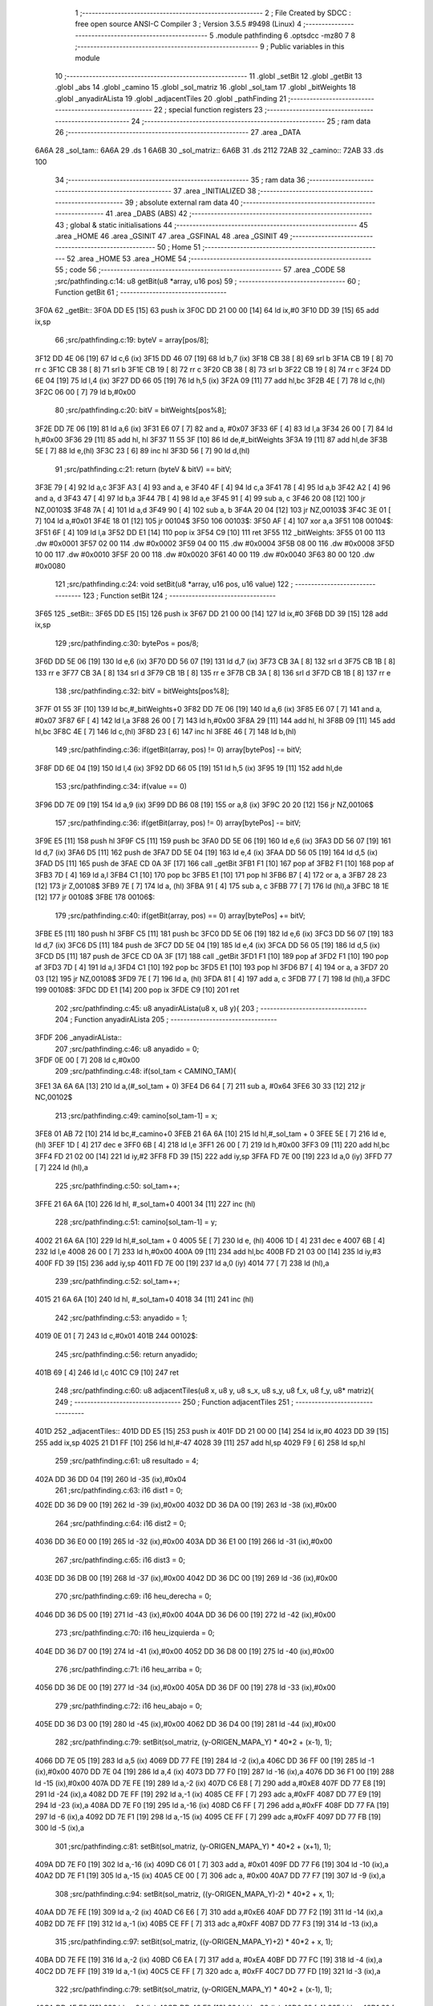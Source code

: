                               1 ;--------------------------------------------------------
                              2 ; File Created by SDCC : free open source ANSI-C Compiler
                              3 ; Version 3.5.5 #9498 (Linux)
                              4 ;--------------------------------------------------------
                              5 	.module pathfinding
                              6 	.optsdcc -mz80
                              7 	
                              8 ;--------------------------------------------------------
                              9 ; Public variables in this module
                             10 ;--------------------------------------------------------
                             11 	.globl _setBit
                             12 	.globl _getBit
                             13 	.globl _abs
                             14 	.globl _camino
                             15 	.globl _sol_matriz
                             16 	.globl _sol_tam
                             17 	.globl _bitWeights
                             18 	.globl _anyadirALista
                             19 	.globl _adjacentTiles
                             20 	.globl _pathFinding
                             21 ;--------------------------------------------------------
                             22 ; special function registers
                             23 ;--------------------------------------------------------
                             24 ;--------------------------------------------------------
                             25 ; ram data
                             26 ;--------------------------------------------------------
                             27 	.area _DATA
   6A6A                      28 _sol_tam::
   6A6A                      29 	.ds 1
   6A6B                      30 _sol_matriz::
   6A6B                      31 	.ds 2112
   72AB                      32 _camino::
   72AB                      33 	.ds 100
                             34 ;--------------------------------------------------------
                             35 ; ram data
                             36 ;--------------------------------------------------------
                             37 	.area _INITIALIZED
                             38 ;--------------------------------------------------------
                             39 ; absolute external ram data
                             40 ;--------------------------------------------------------
                             41 	.area _DABS (ABS)
                             42 ;--------------------------------------------------------
                             43 ; global & static initialisations
                             44 ;--------------------------------------------------------
                             45 	.area _HOME
                             46 	.area _GSINIT
                             47 	.area _GSFINAL
                             48 	.area _GSINIT
                             49 ;--------------------------------------------------------
                             50 ; Home
                             51 ;--------------------------------------------------------
                             52 	.area _HOME
                             53 	.area _HOME
                             54 ;--------------------------------------------------------
                             55 ; code
                             56 ;--------------------------------------------------------
                             57 	.area _CODE
                             58 ;src/pathfinding.c:14: u8 getBit(u8 *array, u16 pos)
                             59 ;	---------------------------------
                             60 ; Function getBit
                             61 ; ---------------------------------
   3F0A                      62 _getBit::
   3F0A DD E5         [15]   63 	push	ix
   3F0C DD 21 00 00   [14]   64 	ld	ix,#0
   3F10 DD 39         [15]   65 	add	ix,sp
                             66 ;src/pathfinding.c:19: byteV = array[pos/8];
   3F12 DD 4E 06      [19]   67 	ld	c,6 (ix)
   3F15 DD 46 07      [19]   68 	ld	b,7 (ix)
   3F18 CB 38         [ 8]   69 	srl	b
   3F1A CB 19         [ 8]   70 	rr	c
   3F1C CB 38         [ 8]   71 	srl	b
   3F1E CB 19         [ 8]   72 	rr	c
   3F20 CB 38         [ 8]   73 	srl	b
   3F22 CB 19         [ 8]   74 	rr	c
   3F24 DD 6E 04      [19]   75 	ld	l,4 (ix)
   3F27 DD 66 05      [19]   76 	ld	h,5 (ix)
   3F2A 09            [11]   77 	add	hl,bc
   3F2B 4E            [ 7]   78 	ld	c,(hl)
   3F2C 06 00         [ 7]   79 	ld	b,#0x00
                             80 ;src/pathfinding.c:20: bitV = bitWeights[pos%8];
   3F2E DD 7E 06      [19]   81 	ld	a,6 (ix)
   3F31 E6 07         [ 7]   82 	and	a, #0x07
   3F33 6F            [ 4]   83 	ld	l,a
   3F34 26 00         [ 7]   84 	ld	h,#0x00
   3F36 29            [11]   85 	add	hl, hl
   3F37 11 55 3F      [10]   86 	ld	de,#_bitWeights
   3F3A 19            [11]   87 	add	hl,de
   3F3B 5E            [ 7]   88 	ld	e,(hl)
   3F3C 23            [ 6]   89 	inc	hl
   3F3D 56            [ 7]   90 	ld	d,(hl)
                             91 ;src/pathfinding.c:21: return (byteV & bitV) == bitV;
   3F3E 79            [ 4]   92 	ld	a,c
   3F3F A3            [ 4]   93 	and	a, e
   3F40 4F            [ 4]   94 	ld	c,a
   3F41 78            [ 4]   95 	ld	a,b
   3F42 A2            [ 4]   96 	and	a, d
   3F43 47            [ 4]   97 	ld	b,a
   3F44 7B            [ 4]   98 	ld	a,e
   3F45 91            [ 4]   99 	sub	a, c
   3F46 20 08         [12]  100 	jr	NZ,00103$
   3F48 7A            [ 4]  101 	ld	a,d
   3F49 90            [ 4]  102 	sub	a, b
   3F4A 20 04         [12]  103 	jr	NZ,00103$
   3F4C 3E 01         [ 7]  104 	ld	a,#0x01
   3F4E 18 01         [12]  105 	jr	00104$
   3F50                     106 00103$:
   3F50 AF            [ 4]  107 	xor	a,a
   3F51                     108 00104$:
   3F51 6F            [ 4]  109 	ld	l,a
   3F52 DD E1         [14]  110 	pop	ix
   3F54 C9            [10]  111 	ret
   3F55                     112 _bitWeights:
   3F55 01 00               113 	.dw #0x0001
   3F57 02 00               114 	.dw #0x0002
   3F59 04 00               115 	.dw #0x0004
   3F5B 08 00               116 	.dw #0x0008
   3F5D 10 00               117 	.dw #0x0010
   3F5F 20 00               118 	.dw #0x0020
   3F61 40 00               119 	.dw #0x0040
   3F63 80 00               120 	.dw #0x0080
                            121 ;src/pathfinding.c:24: void setBit(u8 *array, u16 pos, u16 value)
                            122 ;	---------------------------------
                            123 ; Function setBit
                            124 ; ---------------------------------
   3F65                     125 _setBit::
   3F65 DD E5         [15]  126 	push	ix
   3F67 DD 21 00 00   [14]  127 	ld	ix,#0
   3F6B DD 39         [15]  128 	add	ix,sp
                            129 ;src/pathfinding.c:30: bytePos = pos/8;
   3F6D DD 5E 06      [19]  130 	ld	e,6 (ix)
   3F70 DD 56 07      [19]  131 	ld	d,7 (ix)
   3F73 CB 3A         [ 8]  132 	srl	d
   3F75 CB 1B         [ 8]  133 	rr	e
   3F77 CB 3A         [ 8]  134 	srl	d
   3F79 CB 1B         [ 8]  135 	rr	e
   3F7B CB 3A         [ 8]  136 	srl	d
   3F7D CB 1B         [ 8]  137 	rr	e
                            138 ;src/pathfinding.c:32: bitV = bitWeights[pos%8];
   3F7F 01 55 3F      [10]  139 	ld	bc,#_bitWeights+0
   3F82 DD 7E 06      [19]  140 	ld	a,6 (ix)
   3F85 E6 07         [ 7]  141 	and	a, #0x07
   3F87 6F            [ 4]  142 	ld	l,a
   3F88 26 00         [ 7]  143 	ld	h,#0x00
   3F8A 29            [11]  144 	add	hl, hl
   3F8B 09            [11]  145 	add	hl,bc
   3F8C 4E            [ 7]  146 	ld	c,(hl)
   3F8D 23            [ 6]  147 	inc	hl
   3F8E 46            [ 7]  148 	ld	b,(hl)
                            149 ;src/pathfinding.c:36: if(getBit(array, pos) != 0) array[bytePos] -= bitV;
   3F8F DD 6E 04      [19]  150 	ld	l,4 (ix)
   3F92 DD 66 05      [19]  151 	ld	h,5 (ix)
   3F95 19            [11]  152 	add	hl,de
                            153 ;src/pathfinding.c:34: if(value == 0)
   3F96 DD 7E 09      [19]  154 	ld	a,9 (ix)
   3F99 DD B6 08      [19]  155 	or	a,8 (ix)
   3F9C 20 20         [12]  156 	jr	NZ,00106$
                            157 ;src/pathfinding.c:36: if(getBit(array, pos) != 0) array[bytePos] -= bitV;
   3F9E E5            [11]  158 	push	hl
   3F9F C5            [11]  159 	push	bc
   3FA0 DD 5E 06      [19]  160 	ld	e,6 (ix)
   3FA3 DD 56 07      [19]  161 	ld	d,7 (ix)
   3FA6 D5            [11]  162 	push	de
   3FA7 DD 5E 04      [19]  163 	ld	e,4 (ix)
   3FAA DD 56 05      [19]  164 	ld	d,5 (ix)
   3FAD D5            [11]  165 	push	de
   3FAE CD 0A 3F      [17]  166 	call	_getBit
   3FB1 F1            [10]  167 	pop	af
   3FB2 F1            [10]  168 	pop	af
   3FB3 7D            [ 4]  169 	ld	a,l
   3FB4 C1            [10]  170 	pop	bc
   3FB5 E1            [10]  171 	pop	hl
   3FB6 B7            [ 4]  172 	or	a, a
   3FB7 28 23         [12]  173 	jr	Z,00108$
   3FB9 7E            [ 7]  174 	ld	a, (hl)
   3FBA 91            [ 4]  175 	sub	a, c
   3FBB 77            [ 7]  176 	ld	(hl),a
   3FBC 18 1E         [12]  177 	jr	00108$
   3FBE                     178 00106$:
                            179 ;src/pathfinding.c:40: if(getBit(array, pos) == 0) array[bytePos] += bitV;
   3FBE E5            [11]  180 	push	hl
   3FBF C5            [11]  181 	push	bc
   3FC0 DD 5E 06      [19]  182 	ld	e,6 (ix)
   3FC3 DD 56 07      [19]  183 	ld	d,7 (ix)
   3FC6 D5            [11]  184 	push	de
   3FC7 DD 5E 04      [19]  185 	ld	e,4 (ix)
   3FCA DD 56 05      [19]  186 	ld	d,5 (ix)
   3FCD D5            [11]  187 	push	de
   3FCE CD 0A 3F      [17]  188 	call	_getBit
   3FD1 F1            [10]  189 	pop	af
   3FD2 F1            [10]  190 	pop	af
   3FD3 7D            [ 4]  191 	ld	a,l
   3FD4 C1            [10]  192 	pop	bc
   3FD5 E1            [10]  193 	pop	hl
   3FD6 B7            [ 4]  194 	or	a, a
   3FD7 20 03         [12]  195 	jr	NZ,00108$
   3FD9 7E            [ 7]  196 	ld	a, (hl)
   3FDA 81            [ 4]  197 	add	a, c
   3FDB 77            [ 7]  198 	ld	(hl),a
   3FDC                     199 00108$:
   3FDC DD E1         [14]  200 	pop	ix
   3FDE C9            [10]  201 	ret
                            202 ;src/pathfinding.c:45: u8 anyadirALista(u8 x, u8 y){
                            203 ;	---------------------------------
                            204 ; Function anyadirALista
                            205 ; ---------------------------------
   3FDF                     206 _anyadirALista::
                            207 ;src/pathfinding.c:46: u8 anyadido = 0;
   3FDF 0E 00         [ 7]  208 	ld	c,#0x00
                            209 ;src/pathfinding.c:48: if(sol_tam < CAMINO_TAM){
   3FE1 3A 6A 6A      [13]  210 	ld	a,(#_sol_tam + 0)
   3FE4 D6 64         [ 7]  211 	sub	a, #0x64
   3FE6 30 33         [12]  212 	jr	NC,00102$
                            213 ;src/pathfinding.c:49: camino[sol_tam-1] = x;
   3FE8 01 AB 72      [10]  214 	ld	bc,#_camino+0
   3FEB 21 6A 6A      [10]  215 	ld	hl,#_sol_tam + 0
   3FEE 5E            [ 7]  216 	ld	e, (hl)
   3FEF 1D            [ 4]  217 	dec	e
   3FF0 6B            [ 4]  218 	ld	l,e
   3FF1 26 00         [ 7]  219 	ld	h,#0x00
   3FF3 09            [11]  220 	add	hl,bc
   3FF4 FD 21 02 00   [14]  221 	ld	iy,#2
   3FF8 FD 39         [15]  222 	add	iy,sp
   3FFA FD 7E 00      [19]  223 	ld	a,0 (iy)
   3FFD 77            [ 7]  224 	ld	(hl),a
                            225 ;src/pathfinding.c:50: sol_tam++;
   3FFE 21 6A 6A      [10]  226 	ld	hl, #_sol_tam+0
   4001 34            [11]  227 	inc	(hl)
                            228 ;src/pathfinding.c:51: camino[sol_tam-1] = y;
   4002 21 6A 6A      [10]  229 	ld	hl,#_sol_tam + 0
   4005 5E            [ 7]  230 	ld	e, (hl)
   4006 1D            [ 4]  231 	dec	e
   4007 6B            [ 4]  232 	ld	l,e
   4008 26 00         [ 7]  233 	ld	h,#0x00
   400A 09            [11]  234 	add	hl,bc
   400B FD 21 03 00   [14]  235 	ld	iy,#3
   400F FD 39         [15]  236 	add	iy,sp
   4011 FD 7E 00      [19]  237 	ld	a,0 (iy)
   4014 77            [ 7]  238 	ld	(hl),a
                            239 ;src/pathfinding.c:52: sol_tam++;
   4015 21 6A 6A      [10]  240 	ld	hl, #_sol_tam+0
   4018 34            [11]  241 	inc	(hl)
                            242 ;src/pathfinding.c:53: anyadido = 1;
   4019 0E 01         [ 7]  243 	ld	c,#0x01
   401B                     244 00102$:
                            245 ;src/pathfinding.c:56: return anyadido;
   401B 69            [ 4]  246 	ld	l,c
   401C C9            [10]  247 	ret
                            248 ;src/pathfinding.c:60: u8 adjacentTiles(u8 x, u8 y, u8 s_x, u8 s_y, u8 f_x, u8 f_y, u8* matriz){
                            249 ;	---------------------------------
                            250 ; Function adjacentTiles
                            251 ; ---------------------------------
   401D                     252 _adjacentTiles::
   401D DD E5         [15]  253 	push	ix
   401F DD 21 00 00   [14]  254 	ld	ix,#0
   4023 DD 39         [15]  255 	add	ix,sp
   4025 21 D1 FF      [10]  256 	ld	hl,#-47
   4028 39            [11]  257 	add	hl,sp
   4029 F9            [ 6]  258 	ld	sp,hl
                            259 ;src/pathfinding.c:61: u8 resultado = 4;
   402A DD 36 DD 04   [19]  260 	ld	-35 (ix),#0x04
                            261 ;src/pathfinding.c:63: i16 dist1 = 0;
   402E DD 36 D9 00   [19]  262 	ld	-39 (ix),#0x00
   4032 DD 36 DA 00   [19]  263 	ld	-38 (ix),#0x00
                            264 ;src/pathfinding.c:64: i16 dist2 = 0;
   4036 DD 36 E0 00   [19]  265 	ld	-32 (ix),#0x00
   403A DD 36 E1 00   [19]  266 	ld	-31 (ix),#0x00
                            267 ;src/pathfinding.c:65: i16 dist3 = 0;
   403E DD 36 DB 00   [19]  268 	ld	-37 (ix),#0x00
   4042 DD 36 DC 00   [19]  269 	ld	-36 (ix),#0x00
                            270 ;src/pathfinding.c:69: i16 heu_derecha = 0;
   4046 DD 36 D5 00   [19]  271 	ld	-43 (ix),#0x00
   404A DD 36 D6 00   [19]  272 	ld	-42 (ix),#0x00
                            273 ;src/pathfinding.c:70: i16 heu_izquierda = 0;
   404E DD 36 D7 00   [19]  274 	ld	-41 (ix),#0x00
   4052 DD 36 D8 00   [19]  275 	ld	-40 (ix),#0x00
                            276 ;src/pathfinding.c:71: i16 heu_arriba = 0;
   4056 DD 36 DE 00   [19]  277 	ld	-34 (ix),#0x00
   405A DD 36 DF 00   [19]  278 	ld	-33 (ix),#0x00
                            279 ;src/pathfinding.c:72: i16 heu_abajo = 0;
   405E DD 36 D3 00   [19]  280 	ld	-45 (ix),#0x00
   4062 DD 36 D4 00   [19]  281 	ld	-44 (ix),#0x00
                            282 ;src/pathfinding.c:79: setBit(sol_matriz, (y-ORIGEN_MAPA_Y) * 40*2 + (x-1), 1);
   4066 DD 7E 05      [19]  283 	ld	a,5 (ix)
   4069 DD 77 FE      [19]  284 	ld	-2 (ix),a
   406C DD 36 FF 00   [19]  285 	ld	-1 (ix),#0x00
   4070 DD 7E 04      [19]  286 	ld	a,4 (ix)
   4073 DD 77 F0      [19]  287 	ld	-16 (ix),a
   4076 DD 36 F1 00   [19]  288 	ld	-15 (ix),#0x00
   407A DD 7E FE      [19]  289 	ld	a,-2 (ix)
   407D C6 E8         [ 7]  290 	add	a,#0xE8
   407F DD 77 E8      [19]  291 	ld	-24 (ix),a
   4082 DD 7E FF      [19]  292 	ld	a,-1 (ix)
   4085 CE FF         [ 7]  293 	adc	a,#0xFF
   4087 DD 77 E9      [19]  294 	ld	-23 (ix),a
   408A DD 7E F0      [19]  295 	ld	a,-16 (ix)
   408D C6 FF         [ 7]  296 	add	a,#0xFF
   408F DD 77 FA      [19]  297 	ld	-6 (ix),a
   4092 DD 7E F1      [19]  298 	ld	a,-15 (ix)
   4095 CE FF         [ 7]  299 	adc	a,#0xFF
   4097 DD 77 FB      [19]  300 	ld	-5 (ix),a
                            301 ;src/pathfinding.c:81: setBit(sol_matriz, (y-ORIGEN_MAPA_Y) * 40*2 + (x+1), 1);
   409A DD 7E F0      [19]  302 	ld	a,-16 (ix)
   409D C6 01         [ 7]  303 	add	a, #0x01
   409F DD 77 F6      [19]  304 	ld	-10 (ix),a
   40A2 DD 7E F1      [19]  305 	ld	a,-15 (ix)
   40A5 CE 00         [ 7]  306 	adc	a, #0x00
   40A7 DD 77 F7      [19]  307 	ld	-9 (ix),a
                            308 ;src/pathfinding.c:94: setBit(sol_matriz, ((y-ORIGEN_MAPA_Y)-2) * 40*2 + x, 1);
   40AA DD 7E FE      [19]  309 	ld	a,-2 (ix)
   40AD C6 E6         [ 7]  310 	add	a,#0xE6
   40AF DD 77 F2      [19]  311 	ld	-14 (ix),a
   40B2 DD 7E FF      [19]  312 	ld	a,-1 (ix)
   40B5 CE FF         [ 7]  313 	adc	a,#0xFF
   40B7 DD 77 F3      [19]  314 	ld	-13 (ix),a
                            315 ;src/pathfinding.c:97: setBit(sol_matriz, ((y-ORIGEN_MAPA_Y)+2) * 40*2 + x, 1);
   40BA DD 7E FE      [19]  316 	ld	a,-2 (ix)
   40BD C6 EA         [ 7]  317 	add	a, #0xEA
   40BF DD 77 FC      [19]  318 	ld	-4 (ix),a
   40C2 DD 7E FF      [19]  319 	ld	a,-1 (ix)
   40C5 CE FF         [ 7]  320 	adc	a, #0xFF
   40C7 DD 77 FD      [19]  321 	ld	-3 (ix),a
                            322 ;src/pathfinding.c:79: setBit(sol_matriz, (y-ORIGEN_MAPA_Y) * 40*2 + (x-1), 1);
   40CA DD 4E E8      [19]  323 	ld	c,-24 (ix)
   40CD DD 46 E9      [19]  324 	ld	b,-23 (ix)
   40D0 69            [ 4]  325 	ld	l, c
   40D1 60            [ 4]  326 	ld	h, b
   40D2 29            [11]  327 	add	hl, hl
   40D3 29            [11]  328 	add	hl, hl
   40D4 09            [11]  329 	add	hl, bc
   40D5 29            [11]  330 	add	hl, hl
   40D6 29            [11]  331 	add	hl, hl
   40D7 29            [11]  332 	add	hl, hl
   40D8 29            [11]  333 	add	hl, hl
   40D9 EB            [ 4]  334 	ex	de,hl
                            335 ;src/pathfinding.c:94: setBit(sol_matriz, ((y-ORIGEN_MAPA_Y)-2) * 40*2 + x, 1);
   40DA DD 4E F2      [19]  336 	ld	c,-14 (ix)
   40DD DD 46 F3      [19]  337 	ld	b,-13 (ix)
   40E0 69            [ 4]  338 	ld	l, c
   40E1 60            [ 4]  339 	ld	h, b
   40E2 29            [11]  340 	add	hl, hl
   40E3 29            [11]  341 	add	hl, hl
   40E4 09            [11]  342 	add	hl, bc
   40E5 29            [11]  343 	add	hl, hl
   40E6 29            [11]  344 	add	hl, hl
   40E7 29            [11]  345 	add	hl, hl
   40E8 29            [11]  346 	add	hl, hl
   40E9 4D            [ 4]  347 	ld	c,l
   40EA 44            [ 4]  348 	ld	b,h
                            349 ;src/pathfinding.c:97: setBit(sol_matriz, ((y-ORIGEN_MAPA_Y)+2) * 40*2 + x, 1);
   40EB D5            [11]  350 	push	de
   40EC DD 5E FC      [19]  351 	ld	e,-4 (ix)
   40EF DD 56 FD      [19]  352 	ld	d,-3 (ix)
   40F2 6B            [ 4]  353 	ld	l, e
   40F3 62            [ 4]  354 	ld	h, d
   40F4 29            [11]  355 	add	hl, hl
   40F5 29            [11]  356 	add	hl, hl
   40F6 19            [11]  357 	add	hl, de
   40F7 29            [11]  358 	add	hl, hl
   40F8 29            [11]  359 	add	hl, hl
   40F9 29            [11]  360 	add	hl, hl
   40FA 29            [11]  361 	add	hl, hl
   40FB D1            [10]  362 	pop	de
                            363 ;src/pathfinding.c:79: setBit(sol_matriz, (y-ORIGEN_MAPA_Y) * 40*2 + (x-1), 1);
   40FC DD 7E FA      [19]  364 	ld	a,-6 (ix)
   40FF 83            [ 4]  365 	add	a, e
   4100 DD 77 EA      [19]  366 	ld	-22 (ix),a
   4103 DD 7E FB      [19]  367 	ld	a,-5 (ix)
   4106 8A            [ 4]  368 	adc	a, d
   4107 DD 77 EB      [19]  369 	ld	-21 (ix),a
                            370 ;src/pathfinding.c:81: setBit(sol_matriz, (y-ORIGEN_MAPA_Y) * 40*2 + (x+1), 1);
   410A DD 7E F6      [19]  371 	ld	a,-10 (ix)
   410D 83            [ 4]  372 	add	a, e
   410E DD 77 EC      [19]  373 	ld	-20 (ix),a
   4111 DD 7E F7      [19]  374 	ld	a,-9 (ix)
   4114 8A            [ 4]  375 	adc	a, d
   4115 DD 77 ED      [19]  376 	ld	-19 (ix),a
                            377 ;src/pathfinding.c:94: setBit(sol_matriz, ((y-ORIGEN_MAPA_Y)-2) * 40*2 + x, 1);
   4118 DD 7E F0      [19]  378 	ld	a,-16 (ix)
   411B 81            [ 4]  379 	add	a, c
   411C DD 77 F8      [19]  380 	ld	-8 (ix),a
   411F DD 7E F1      [19]  381 	ld	a,-15 (ix)
   4122 88            [ 4]  382 	adc	a, b
   4123 DD 77 F9      [19]  383 	ld	-7 (ix),a
                            384 ;src/pathfinding.c:97: setBit(sol_matriz, ((y-ORIGEN_MAPA_Y)+2) * 40*2 + x, 1);
   4126 DD 7E F0      [19]  385 	ld	a,-16 (ix)
   4129 85            [ 4]  386 	add	a, l
   412A DD 77 E6      [19]  387 	ld	-26 (ix),a
   412D DD 7E F1      [19]  388 	ld	a,-15 (ix)
   4130 8C            [ 4]  389 	adc	a, h
   4131 DD 77 E7      [19]  390 	ld	-25 (ix),a
                            391 ;src/pathfinding.c:76: if(x == f_x){
   4134 DD 7E 04      [19]  392 	ld	a,4 (ix)
   4137 DD 96 08      [19]  393 	sub	a, 8 (ix)
   413A 20 5C         [12]  394 	jr	NZ,00130$
                            395 ;src/pathfinding.c:78: if(s_x < x){
   413C DD 7E 06      [19]  396 	ld	a,6 (ix)
   413F DD 96 04      [19]  397 	sub	a, 4 (ix)
   4142 30 19         [12]  398 	jr	NC,00102$
                            399 ;src/pathfinding.c:79: setBit(sol_matriz, (y-ORIGEN_MAPA_Y) * 40*2 + (x-1), 1);
   4144 21 01 00      [10]  400 	ld	hl,#0x0001
   4147 E5            [11]  401 	push	hl
   4148 DD 6E EA      [19]  402 	ld	l,-22 (ix)
   414B DD 66 EB      [19]  403 	ld	h,-21 (ix)
   414E E5            [11]  404 	push	hl
   414F 21 6B 6A      [10]  405 	ld	hl,#_sol_matriz
   4152 E5            [11]  406 	push	hl
   4153 CD 65 3F      [17]  407 	call	_setBit
   4156 21 06 00      [10]  408 	ld	hl,#6
   4159 39            [11]  409 	add	hl,sp
   415A F9            [ 6]  410 	ld	sp,hl
   415B 18 17         [12]  411 	jr	00103$
   415D                     412 00102$:
                            413 ;src/pathfinding.c:81: setBit(sol_matriz, (y-ORIGEN_MAPA_Y) * 40*2 + (x+1), 1);
   415D 21 01 00      [10]  414 	ld	hl,#0x0001
   4160 E5            [11]  415 	push	hl
   4161 DD 6E EC      [19]  416 	ld	l,-20 (ix)
   4164 DD 66 ED      [19]  417 	ld	h,-19 (ix)
   4167 E5            [11]  418 	push	hl
   4168 21 6B 6A      [10]  419 	ld	hl,#_sol_matriz
   416B E5            [11]  420 	push	hl
   416C CD 65 3F      [17]  421 	call	_setBit
   416F 21 06 00      [10]  422 	ld	hl,#6
   4172 39            [11]  423 	add	hl,sp
   4173 F9            [ 6]  424 	ld	sp,hl
   4174                     425 00103$:
                            426 ;src/pathfinding.c:85: if(y < f_y)
   4174 DD 7E 05      [19]  427 	ld	a,5 (ix)
   4177 DD 96 09      [19]  428 	sub	a, 9 (ix)
   417A 30 08         [12]  429 	jr	NC,00105$
                            430 ;src/pathfinding.c:86: heu_abajo = -1;
   417C DD 36 D3 FF   [19]  431 	ld	-45 (ix),#0xFF
   4180 DD 36 D4 FF   [19]  432 	ld	-44 (ix),#0xFF
   4184                     433 00105$:
                            434 ;src/pathfinding.c:88: if(y > f_y)
   4184 DD 7E 09      [19]  435 	ld	a,9 (ix)
   4187 DD 96 05      [19]  436 	sub	a, 5 (ix)
   418A D2 52 42      [10]  437 	jp	NC,00131$
                            438 ;src/pathfinding.c:89: heu_arriba = -1;
   418D DD 36 DE FF   [19]  439 	ld	-34 (ix),#0xFF
   4191 DD 36 DF FF   [19]  440 	ld	-33 (ix),#0xFF
   4195 C3 52 42      [10]  441 	jp	00131$
   4198                     442 00130$:
                            443 ;src/pathfinding.c:91: }else if(y == f_y){
   4198 DD 7E 05      [19]  444 	ld	a,5 (ix)
   419B DD 96 09      [19]  445 	sub	a, 9 (ix)
   419E 20 5A         [12]  446 	jr	NZ,00127$
                            447 ;src/pathfinding.c:93: if(s_y < y){
   41A0 DD 7E 07      [19]  448 	ld	a,7 (ix)
   41A3 DD 96 05      [19]  449 	sub	a, 5 (ix)
   41A6 30 19         [12]  450 	jr	NC,00109$
                            451 ;src/pathfinding.c:94: setBit(sol_matriz, ((y-ORIGEN_MAPA_Y)-2) * 40*2 + x, 1);
   41A8 21 01 00      [10]  452 	ld	hl,#0x0001
   41AB E5            [11]  453 	push	hl
   41AC DD 6E F8      [19]  454 	ld	l,-8 (ix)
   41AF DD 66 F9      [19]  455 	ld	h,-7 (ix)
   41B2 E5            [11]  456 	push	hl
   41B3 21 6B 6A      [10]  457 	ld	hl,#_sol_matriz
   41B6 E5            [11]  458 	push	hl
   41B7 CD 65 3F      [17]  459 	call	_setBit
   41BA 21 06 00      [10]  460 	ld	hl,#6
   41BD 39            [11]  461 	add	hl,sp
   41BE F9            [ 6]  462 	ld	sp,hl
   41BF 18 17         [12]  463 	jr	00110$
   41C1                     464 00109$:
                            465 ;src/pathfinding.c:97: setBit(sol_matriz, ((y-ORIGEN_MAPA_Y)+2) * 40*2 + x, 1);
   41C1 21 01 00      [10]  466 	ld	hl,#0x0001
   41C4 E5            [11]  467 	push	hl
   41C5 DD 6E E6      [19]  468 	ld	l,-26 (ix)
   41C8 DD 66 E7      [19]  469 	ld	h,-25 (ix)
   41CB E5            [11]  470 	push	hl
   41CC 21 6B 6A      [10]  471 	ld	hl,#_sol_matriz
   41CF E5            [11]  472 	push	hl
   41D0 CD 65 3F      [17]  473 	call	_setBit
   41D3 21 06 00      [10]  474 	ld	hl,#6
   41D6 39            [11]  475 	add	hl,sp
   41D7 F9            [ 6]  476 	ld	sp,hl
   41D8                     477 00110$:
                            478 ;src/pathfinding.c:100: if(x < f_x)
   41D8 DD 7E 04      [19]  479 	ld	a,4 (ix)
   41DB DD 96 08      [19]  480 	sub	a, 8 (ix)
   41DE 30 08         [12]  481 	jr	NC,00112$
                            482 ;src/pathfinding.c:101: heu_derecha = -1;
   41E0 DD 36 D5 FF   [19]  483 	ld	-43 (ix),#0xFF
   41E4 DD 36 D6 FF   [19]  484 	ld	-42 (ix),#0xFF
   41E8                     485 00112$:
                            486 ;src/pathfinding.c:102: if(x > f_x)
   41E8 DD 7E 08      [19]  487 	ld	a,8 (ix)
   41EB DD 96 04      [19]  488 	sub	a, 4 (ix)
   41EE 30 62         [12]  489 	jr	NC,00131$
                            490 ;src/pathfinding.c:103: heu_izquierda = -1;
   41F0 DD 36 D7 FF   [19]  491 	ld	-41 (ix),#0xFF
   41F4 DD 36 D8 FF   [19]  492 	ld	-40 (ix),#0xFF
   41F8 18 58         [12]  493 	jr	00131$
   41FA                     494 00127$:
                            495 ;src/pathfinding.c:109: if(s_y < f_y)
   41FA DD 7E 07      [19]  496 	ld	a,7 (ix)
   41FD DD 96 09      [19]  497 	sub	a, 9 (ix)
   4200 3E 00         [ 7]  498 	ld	a,#0x00
   4202 17            [ 4]  499 	rla
   4203 4F            [ 4]  500 	ld	c,a
                            501 ;src/pathfinding.c:108: if(s_x < f_x){
   4204 DD 7E 06      [19]  502 	ld	a,6 (ix)
   4207 DD 96 08      [19]  503 	sub	a, 8 (ix)
   420A 30 20         [12]  504 	jr	NC,00124$
                            505 ;src/pathfinding.c:109: if(s_y < f_y)
   420C 79            [ 4]  506 	ld	a,c
   420D B7            [ 4]  507 	or	a, a
   420E 28 0A         [12]  508 	jr	Z,00116$
                            509 ;src/pathfinding.c:110: heu_abajo = -1;
   4210 DD 36 D3 FF   [19]  510 	ld	-45 (ix),#0xFF
   4214 DD 36 D4 FF   [19]  511 	ld	-44 (ix),#0xFF
   4218 18 08         [12]  512 	jr	00117$
   421A                     513 00116$:
                            514 ;src/pathfinding.c:112: heu_arriba = -1;
   421A DD 36 DE FF   [19]  515 	ld	-34 (ix),#0xFF
   421E DD 36 DF FF   [19]  516 	ld	-33 (ix),#0xFF
   4222                     517 00117$:
                            518 ;src/pathfinding.c:114: heu_derecha = -1;
   4222 DD 36 D5 FF   [19]  519 	ld	-43 (ix),#0xFF
   4226 DD 36 D6 FF   [19]  520 	ld	-42 (ix),#0xFF
   422A 18 26         [12]  521 	jr	00131$
   422C                     522 00124$:
                            523 ;src/pathfinding.c:115: }else if(s_x > f_x){
   422C DD 7E 08      [19]  524 	ld	a,8 (ix)
   422F DD 96 06      [19]  525 	sub	a, 6 (ix)
   4232 30 1E         [12]  526 	jr	NC,00131$
                            527 ;src/pathfinding.c:117: if(s_y < f_y)
   4234 79            [ 4]  528 	ld	a,c
   4235 B7            [ 4]  529 	or	a, a
   4236 28 0A         [12]  530 	jr	Z,00119$
                            531 ;src/pathfinding.c:118: heu_abajo = -1;
   4238 DD 36 D3 FF   [19]  532 	ld	-45 (ix),#0xFF
   423C DD 36 D4 FF   [19]  533 	ld	-44 (ix),#0xFF
   4240 18 08         [12]  534 	jr	00120$
   4242                     535 00119$:
                            536 ;src/pathfinding.c:120: heu_arriba = -1;
   4242 DD 36 DE FF   [19]  537 	ld	-34 (ix),#0xFF
   4246 DD 36 DF FF   [19]  538 	ld	-33 (ix),#0xFF
   424A                     539 00120$:
                            540 ;src/pathfinding.c:122: heu_izquierda = -1;
   424A DD 36 D7 FF   [19]  541 	ld	-41 (ix),#0xFF
   424E DD 36 D8 FF   [19]  542 	ld	-40 (ix),#0xFF
   4252                     543 00131$:
                            544 ;src/pathfinding.c:127: if(  *(matriz + (( (y - 2) - ORIGEN_MAPA_Y)/4)*40 + x/2) <=2 && getBit(sol_matriz, ((y-2)-ORIGEN_MAPA_Y) * 40*2 + x) != 1){
   4252 DD 7E F2      [19]  545 	ld	a,-14 (ix)
   4255 DD 77 EE      [19]  546 	ld	-18 (ix),a
   4258 DD 7E F3      [19]  547 	ld	a,-13 (ix)
   425B DD 77 EF      [19]  548 	ld	-17 (ix),a
   425E DD CB F3 7E   [20]  549 	bit	7, -13 (ix)
   4262 28 10         [12]  550 	jr	Z,00176$
   4264 DD 7E FE      [19]  551 	ld	a,-2 (ix)
   4267 C6 E9         [ 7]  552 	add	a, #0xE9
   4269 DD 77 EE      [19]  553 	ld	-18 (ix),a
   426C DD 7E FF      [19]  554 	ld	a,-1 (ix)
   426F CE FF         [ 7]  555 	adc	a, #0xFF
   4271 DD 77 EF      [19]  556 	ld	-17 (ix),a
   4274                     557 00176$:
   4274 DD CB EF 2E   [23]  558 	sra	-17 (ix)
   4278 DD CB EE 1E   [23]  559 	rr	-18 (ix)
   427C DD CB EF 2E   [23]  560 	sra	-17 (ix)
   4280 DD CB EE 1E   [23]  561 	rr	-18 (ix)
   4284 DD 4E EE      [19]  562 	ld	c,-18 (ix)
   4287 DD 46 EF      [19]  563 	ld	b,-17 (ix)
   428A 69            [ 4]  564 	ld	l, c
   428B 60            [ 4]  565 	ld	h, b
   428C 29            [11]  566 	add	hl, hl
   428D 29            [11]  567 	add	hl, hl
   428E 09            [11]  568 	add	hl, bc
   428F 29            [11]  569 	add	hl, hl
   4290 29            [11]  570 	add	hl, hl
   4291 29            [11]  571 	add	hl, hl
   4292 DD 75 EE      [19]  572 	ld	-18 (ix),l
   4295 DD 74 EF      [19]  573 	ld	-17 (ix),h
   4298 DD 7E 0A      [19]  574 	ld	a,10 (ix)
   429B DD 86 EE      [19]  575 	add	a, -18 (ix)
   429E DD 77 EE      [19]  576 	ld	-18 (ix),a
   42A1 DD 7E 0B      [19]  577 	ld	a,11 (ix)
   42A4 DD 8E EF      [19]  578 	adc	a, -17 (ix)
   42A7 DD 77 EF      [19]  579 	ld	-17 (ix),a
   42AA DD 7E 04      [19]  580 	ld	a,4 (ix)
   42AD CB 3F         [ 8]  581 	srl	a
   42AF DD 77 F2      [19]  582 	ld	-14 (ix), a
   42B2 DD 86 EE      [19]  583 	add	a, -18 (ix)
   42B5 DD 77 EE      [19]  584 	ld	-18 (ix),a
   42B8 3E 00         [ 7]  585 	ld	a,#0x00
   42BA DD 8E EF      [19]  586 	adc	a, -17 (ix)
   42BD DD 77 EF      [19]  587 	ld	-17 (ix),a
   42C0 DD 6E EE      [19]  588 	ld	l,-18 (ix)
   42C3 DD 66 EF      [19]  589 	ld	h,-17 (ix)
   42C6 7E            [ 7]  590 	ld	a,(hl)
   42C7 DD 77 EE      [19]  591 	ld	-18 (ix),a
                            592 ;src/pathfinding.c:128: dist1 = abs(f_x - x) + abs(f_y - (y-2)) + heu_arriba;
   42CA DD 7E 08      [19]  593 	ld	a,8 (ix)
   42CD DD 77 E2      [19]  594 	ld	-30 (ix),a
   42D0 DD 36 E3 00   [19]  595 	ld	-29 (ix),#0x00
   42D4 DD 7E 09      [19]  596 	ld	a,9 (ix)
   42D7 DD 77 E4      [19]  597 	ld	-28 (ix),a
   42DA DD 36 E5 00   [19]  598 	ld	-27 (ix),#0x00
   42DE DD 7E E2      [19]  599 	ld	a,-30 (ix)
   42E1 DD 96 F0      [19]  600 	sub	a, -16 (ix)
   42E4 DD 77 F4      [19]  601 	ld	-12 (ix),a
   42E7 DD 7E E3      [19]  602 	ld	a,-29 (ix)
   42EA DD 9E F1      [19]  603 	sbc	a, -15 (ix)
   42ED DD 77 F5      [19]  604 	ld	-11 (ix),a
                            605 ;src/pathfinding.c:127: if(  *(matriz + (( (y - 2) - ORIGEN_MAPA_Y)/4)*40 + x/2) <=2 && getBit(sol_matriz, ((y-2)-ORIGEN_MAPA_Y) * 40*2 + x) != 1){
   42F0 3E 02         [ 7]  606 	ld	a,#0x02
   42F2 DD 96 EE      [19]  607 	sub	a, -18 (ix)
   42F5 DA 83 43      [10]  608 	jp	C,00133$
   42F8 DD 6E F8      [19]  609 	ld	l,-8 (ix)
   42FB DD 66 F9      [19]  610 	ld	h,-7 (ix)
   42FE E5            [11]  611 	push	hl
   42FF 21 6B 6A      [10]  612 	ld	hl,#_sol_matriz
   4302 E5            [11]  613 	push	hl
   4303 CD 0A 3F      [17]  614 	call	_getBit
   4306 F1            [10]  615 	pop	af
   4307 F1            [10]  616 	pop	af
   4308 2D            [ 4]  617 	dec	l
   4309 28 78         [12]  618 	jr	Z,00133$
                            619 ;src/pathfinding.c:128: dist1 = abs(f_x - x) + abs(f_y - (y-2)) + heu_arriba;
   430B DD 6E F4      [19]  620 	ld	l,-12 (ix)
   430E DD 66 F5      [19]  621 	ld	h,-11 (ix)
   4311 E5            [11]  622 	push	hl
   4312 CD 17 50      [17]  623 	call	_abs
   4315 F1            [10]  624 	pop	af
   4316 DD 74 EF      [19]  625 	ld	-17 (ix),h
   4319 DD 75 EE      [19]  626 	ld	-18 (ix),l
   431C DD 7E FE      [19]  627 	ld	a,-2 (ix)
   431F C6 FE         [ 7]  628 	add	a,#0xFE
   4321 DD 77 F8      [19]  629 	ld	-8 (ix),a
   4324 DD 7E FF      [19]  630 	ld	a,-1 (ix)
   4327 CE FF         [ 7]  631 	adc	a,#0xFF
   4329 DD 77 F9      [19]  632 	ld	-7 (ix),a
   432C DD 7E E4      [19]  633 	ld	a,-28 (ix)
   432F DD 96 F8      [19]  634 	sub	a, -8 (ix)
   4332 DD 77 F8      [19]  635 	ld	-8 (ix),a
   4335 DD 7E E5      [19]  636 	ld	a,-27 (ix)
   4338 DD 9E F9      [19]  637 	sbc	a, -7 (ix)
   433B DD 77 F9      [19]  638 	ld	-7 (ix),a
   433E DD 6E F8      [19]  639 	ld	l,-8 (ix)
   4341 DD 66 F9      [19]  640 	ld	h,-7 (ix)
   4344 E5            [11]  641 	push	hl
   4345 CD 17 50      [17]  642 	call	_abs
   4348 F1            [10]  643 	pop	af
   4349 DD 74 F9      [19]  644 	ld	-7 (ix),h
   434C DD 75 F8      [19]  645 	ld	-8 (ix),l
   434F DD 7E EE      [19]  646 	ld	a,-18 (ix)
   4352 DD 86 F8      [19]  647 	add	a, -8 (ix)
   4355 DD 77 EE      [19]  648 	ld	-18 (ix),a
   4358 DD 7E EF      [19]  649 	ld	a,-17 (ix)
   435B DD 8E F9      [19]  650 	adc	a, -7 (ix)
   435E DD 77 EF      [19]  651 	ld	-17 (ix),a
   4361 DD 7E EE      [19]  652 	ld	a,-18 (ix)
   4364 DD 86 DE      [19]  653 	add	a, -34 (ix)
   4367 DD 77 EE      [19]  654 	ld	-18 (ix),a
   436A DD 7E EF      [19]  655 	ld	a,-17 (ix)
   436D DD 8E DF      [19]  656 	adc	a, -33 (ix)
   4370 DD 77 EF      [19]  657 	ld	-17 (ix),a
   4373 DD 7E EE      [19]  658 	ld	a,-18 (ix)
   4376 DD 77 D9      [19]  659 	ld	-39 (ix),a
   4379 DD 7E EF      [19]  660 	ld	a,-17 (ix)
   437C DD 77 DA      [19]  661 	ld	-38 (ix),a
                            662 ;src/pathfinding.c:129: resultado = 0;
   437F DD 36 DD 00   [19]  663 	ld	-35 (ix),#0x00
   4383                     664 00133$:
                            665 ;src/pathfinding.c:132: if(  *(matriz + (( (y + 2) - ORIGEN_MAPA_Y)/4)*40 + x/2) <=2 && getBit(sol_matriz, ((y+2)-ORIGEN_MAPA_Y) * 40*2 + x) != 1){
   4383 DD 7E FC      [19]  666 	ld	a,-4 (ix)
   4386 DD 77 EE      [19]  667 	ld	-18 (ix),a
   4389 DD 7E FD      [19]  668 	ld	a,-3 (ix)
   438C DD 77 EF      [19]  669 	ld	-17 (ix),a
   438F DD CB FD 7E   [20]  670 	bit	7, -3 (ix)
   4393 28 10         [12]  671 	jr	Z,00177$
   4395 DD 7E FE      [19]  672 	ld	a,-2 (ix)
   4398 C6 ED         [ 7]  673 	add	a, #0xED
   439A DD 77 EE      [19]  674 	ld	-18 (ix),a
   439D DD 7E FF      [19]  675 	ld	a,-1 (ix)
   43A0 CE FF         [ 7]  676 	adc	a, #0xFF
   43A2 DD 77 EF      [19]  677 	ld	-17 (ix),a
   43A5                     678 00177$:
   43A5 DD CB EF 2E   [23]  679 	sra	-17 (ix)
   43A9 DD CB EE 1E   [23]  680 	rr	-18 (ix)
   43AD DD CB EF 2E   [23]  681 	sra	-17 (ix)
   43B1 DD CB EE 1E   [23]  682 	rr	-18 (ix)
   43B5 DD 4E EE      [19]  683 	ld	c,-18 (ix)
   43B8 DD 46 EF      [19]  684 	ld	b,-17 (ix)
   43BB 69            [ 4]  685 	ld	l, c
   43BC 60            [ 4]  686 	ld	h, b
   43BD 29            [11]  687 	add	hl, hl
   43BE 29            [11]  688 	add	hl, hl
   43BF 09            [11]  689 	add	hl, bc
   43C0 29            [11]  690 	add	hl, hl
   43C1 29            [11]  691 	add	hl, hl
   43C2 29            [11]  692 	add	hl, hl
   43C3 DD 75 EE      [19]  693 	ld	-18 (ix),l
   43C6 DD 74 EF      [19]  694 	ld	-17 (ix),h
   43C9 DD 7E 0A      [19]  695 	ld	a,10 (ix)
   43CC DD 86 EE      [19]  696 	add	a, -18 (ix)
   43CF DD 77 EE      [19]  697 	ld	-18 (ix),a
   43D2 DD 7E 0B      [19]  698 	ld	a,11 (ix)
   43D5 DD 8E EF      [19]  699 	adc	a, -17 (ix)
   43D8 DD 77 EF      [19]  700 	ld	-17 (ix),a
   43DB DD 7E EE      [19]  701 	ld	a,-18 (ix)
   43DE DD 86 F2      [19]  702 	add	a, -14 (ix)
   43E1 DD 77 EE      [19]  703 	ld	-18 (ix),a
   43E4 DD 7E EF      [19]  704 	ld	a,-17 (ix)
   43E7 CE 00         [ 7]  705 	adc	a, #0x00
   43E9 DD 77 EF      [19]  706 	ld	-17 (ix),a
   43EC DD 6E EE      [19]  707 	ld	l,-18 (ix)
   43EF DD 66 EF      [19]  708 	ld	h,-17 (ix)
   43F2 7E            [ 7]  709 	ld	a,(hl)
   43F3 DD 77 EE      [19]  710 	ld	-18 (ix),a
   43F6 3E 02         [ 7]  711 	ld	a,#0x02
   43F8 DD 96 EE      [19]  712 	sub	a, -18 (ix)
   43FB DA AA 44      [10]  713 	jp	C,00141$
   43FE DD 6E E6      [19]  714 	ld	l,-26 (ix)
   4401 DD 66 E7      [19]  715 	ld	h,-25 (ix)
   4404 E5            [11]  716 	push	hl
   4405 21 6B 6A      [10]  717 	ld	hl,#_sol_matriz
   4408 E5            [11]  718 	push	hl
   4409 CD 0A 3F      [17]  719 	call	_getBit
   440C F1            [10]  720 	pop	af
   440D F1            [10]  721 	pop	af
   440E 2D            [ 4]  722 	dec	l
   440F CA AA 44      [10]  723 	jp	Z,00141$
                            724 ;src/pathfinding.c:133: dist2 = abs(f_x - x) + abs(f_y - (y+2)) + heu_abajo;
   4412 DD 6E F4      [19]  725 	ld	l,-12 (ix)
   4415 DD 66 F5      [19]  726 	ld	h,-11 (ix)
   4418 E5            [11]  727 	push	hl
   4419 CD 17 50      [17]  728 	call	_abs
   441C F1            [10]  729 	pop	af
   441D DD 74 F5      [19]  730 	ld	-11 (ix),h
   4420 DD 75 F4      [19]  731 	ld	-12 (ix),l
   4423 DD 7E FE      [19]  732 	ld	a,-2 (ix)
   4426 C6 02         [ 7]  733 	add	a, #0x02
   4428 DD 77 EE      [19]  734 	ld	-18 (ix),a
   442B DD 7E FF      [19]  735 	ld	a,-1 (ix)
   442E CE 00         [ 7]  736 	adc	a, #0x00
   4430 DD 77 EF      [19]  737 	ld	-17 (ix),a
   4433 DD 7E E4      [19]  738 	ld	a,-28 (ix)
   4436 DD 96 EE      [19]  739 	sub	a, -18 (ix)
   4439 DD 77 EE      [19]  740 	ld	-18 (ix),a
   443C DD 7E E5      [19]  741 	ld	a,-27 (ix)
   443F DD 9E EF      [19]  742 	sbc	a, -17 (ix)
   4442 DD 77 EF      [19]  743 	ld	-17 (ix),a
   4445 DD 6E EE      [19]  744 	ld	l,-18 (ix)
   4448 DD 66 EF      [19]  745 	ld	h,-17 (ix)
   444B E5            [11]  746 	push	hl
   444C CD 17 50      [17]  747 	call	_abs
   444F F1            [10]  748 	pop	af
   4450 DD 74 EF      [19]  749 	ld	-17 (ix),h
   4453 DD 75 EE      [19]  750 	ld	-18 (ix),l
   4456 DD 7E F4      [19]  751 	ld	a,-12 (ix)
   4459 DD 86 EE      [19]  752 	add	a, -18 (ix)
   445C DD 77 F4      [19]  753 	ld	-12 (ix),a
   445F DD 7E F5      [19]  754 	ld	a,-11 (ix)
   4462 DD 8E EF      [19]  755 	adc	a, -17 (ix)
   4465 DD 77 F5      [19]  756 	ld	-11 (ix),a
   4468 DD 7E D3      [19]  757 	ld	a,-45 (ix)
   446B DD 86 F4      [19]  758 	add	a, -12 (ix)
   446E DD 77 F4      [19]  759 	ld	-12 (ix),a
   4471 DD 7E D4      [19]  760 	ld	a,-44 (ix)
   4474 DD 8E F5      [19]  761 	adc	a, -11 (ix)
   4477 DD 77 F5      [19]  762 	ld	-11 (ix),a
   447A DD 7E F4      [19]  763 	ld	a,-12 (ix)
   447D DD 77 E0      [19]  764 	ld	-32 (ix),a
   4480 DD 7E F5      [19]  765 	ld	a,-11 (ix)
   4483 DD 77 E1      [19]  766 	ld	-31 (ix),a
                            767 ;src/pathfinding.c:134: if(resultado == 0){
   4486 DD 7E DD      [19]  768 	ld	a,-35 (ix)
   4489 B7            [ 4]  769 	or	a, a
   448A 20 1A         [12]  770 	jr	NZ,00138$
                            771 ;src/pathfinding.c:135: if(dist1 > dist2)
   448C DD 7E E0      [19]  772 	ld	a,-32 (ix)
   448F DD 96 D9      [19]  773 	sub	a, -39 (ix)
   4492 DD 7E E1      [19]  774 	ld	a,-31 (ix)
   4495 DD 9E DA      [19]  775 	sbc	a, -38 (ix)
   4498 E2 9D 44      [10]  776 	jp	PO, 00340$
   449B EE 80         [ 7]  777 	xor	a, #0x80
   449D                     778 00340$:
   449D F2 AA 44      [10]  779 	jp	P,00141$
                            780 ;src/pathfinding.c:136: resultado = 1;	
   44A0 DD 36 DD 01   [19]  781 	ld	-35 (ix),#0x01
   44A4 18 04         [12]  782 	jr	00141$
   44A6                     783 00138$:
                            784 ;src/pathfinding.c:138: resultado = 1;
   44A6 DD 36 DD 01   [19]  785 	ld	-35 (ix),#0x01
   44AA                     786 00141$:
                            787 ;src/pathfinding.c:142: if(  *(matriz + ((y-ORIGEN_MAPA_Y)/4)*40 + (x-1)/2) <=2 && getBit(sol_matriz, (y-ORIGEN_MAPA_Y) * 40*2 + (x-1)) != 1){
   44AA DD 7E E8      [19]  788 	ld	a,-24 (ix)
   44AD DD 77 F4      [19]  789 	ld	-12 (ix),a
   44B0 DD 7E E9      [19]  790 	ld	a,-23 (ix)
   44B3 DD 77 F5      [19]  791 	ld	-11 (ix),a
   44B6 DD 7E E9      [19]  792 	ld	a,-23 (ix)
   44B9 07            [ 4]  793 	rlca
   44BA E6 01         [ 7]  794 	and	a,#0x01
   44BC DD 77 EE      [19]  795 	ld	-18 (ix),a
   44BF DD 7E FE      [19]  796 	ld	a,-2 (ix)
   44C2 C6 EB         [ 7]  797 	add	a, #0xEB
   44C4 DD 77 E6      [19]  798 	ld	-26 (ix),a
   44C7 DD 7E FF      [19]  799 	ld	a,-1 (ix)
   44CA CE FF         [ 7]  800 	adc	a, #0xFF
   44CC DD 77 E7      [19]  801 	ld	-25 (ix),a
   44CF DD 7E EE      [19]  802 	ld	a,-18 (ix)
   44D2 B7            [ 4]  803 	or	a, a
   44D3 28 0C         [12]  804 	jr	Z,00178$
   44D5 DD 7E E6      [19]  805 	ld	a,-26 (ix)
   44D8 DD 77 F4      [19]  806 	ld	-12 (ix),a
   44DB DD 7E E7      [19]  807 	ld	a,-25 (ix)
   44DE DD 77 F5      [19]  808 	ld	-11 (ix),a
   44E1                     809 00178$:
   44E1 DD CB F5 2E   [23]  810 	sra	-11 (ix)
   44E5 DD CB F4 1E   [23]  811 	rr	-12 (ix)
   44E9 DD CB F5 2E   [23]  812 	sra	-11 (ix)
   44ED DD CB F4 1E   [23]  813 	rr	-12 (ix)
   44F1 DD 4E F4      [19]  814 	ld	c,-12 (ix)
   44F4 DD 46 F5      [19]  815 	ld	b,-11 (ix)
   44F7 69            [ 4]  816 	ld	l, c
   44F8 60            [ 4]  817 	ld	h, b
   44F9 29            [11]  818 	add	hl, hl
   44FA 29            [11]  819 	add	hl, hl
   44FB 09            [11]  820 	add	hl, bc
   44FC 29            [11]  821 	add	hl, hl
   44FD 29            [11]  822 	add	hl, hl
   44FE 29            [11]  823 	add	hl, hl
   44FF DD 75 F4      [19]  824 	ld	-12 (ix),l
   4502 DD 74 F5      [19]  825 	ld	-11 (ix),h
   4505 DD 7E 0A      [19]  826 	ld	a,10 (ix)
   4508 DD 86 F4      [19]  827 	add	a, -12 (ix)
   450B DD 77 F4      [19]  828 	ld	-12 (ix),a
   450E DD 7E 0B      [19]  829 	ld	a,11 (ix)
   4511 DD 8E F5      [19]  830 	adc	a, -11 (ix)
   4514 DD 77 F5      [19]  831 	ld	-11 (ix),a
   4517 DD 7E FA      [19]  832 	ld	a,-6 (ix)
   451A DD 77 F8      [19]  833 	ld	-8 (ix),a
   451D DD 7E FB      [19]  834 	ld	a,-5 (ix)
   4520 DD 77 F9      [19]  835 	ld	-7 (ix),a
   4523 DD CB FB 7E   [20]  836 	bit	7, -5 (ix)
   4527 28 0C         [12]  837 	jr	Z,00179$
   4529 DD 7E F0      [19]  838 	ld	a,-16 (ix)
   452C DD 77 F8      [19]  839 	ld	-8 (ix),a
   452F DD 7E F1      [19]  840 	ld	a,-15 (ix)
   4532 DD 77 F9      [19]  841 	ld	-7 (ix),a
   4535                     842 00179$:
   4535 DD CB F9 2E   [23]  843 	sra	-7 (ix)
   4539 DD CB F8 1E   [23]  844 	rr	-8 (ix)
   453D DD 7E F4      [19]  845 	ld	a,-12 (ix)
   4540 DD 86 F8      [19]  846 	add	a, -8 (ix)
   4543 DD 77 F4      [19]  847 	ld	-12 (ix),a
   4546 DD 7E F5      [19]  848 	ld	a,-11 (ix)
   4549 DD 8E F9      [19]  849 	adc	a, -7 (ix)
   454C DD 77 F5      [19]  850 	ld	-11 (ix),a
   454F DD 6E F4      [19]  851 	ld	l,-12 (ix)
   4552 DD 66 F5      [19]  852 	ld	h,-11 (ix)
   4555 7E            [ 7]  853 	ld	a,(hl)
   4556 DD 77 F4      [19]  854 	ld	-12 (ix),a
                            855 ;src/pathfinding.c:143: dist3 = abs(f_x - (x-1)) + abs(f_y - y) + heu_izquierda;
   4559 DD 7E E4      [19]  856 	ld	a,-28 (ix)
   455C DD 96 FE      [19]  857 	sub	a, -2 (ix)
   455F DD 77 E4      [19]  858 	ld	-28 (ix),a
   4562 DD 7E E5      [19]  859 	ld	a,-27 (ix)
   4565 DD 9E FF      [19]  860 	sbc	a, -1 (ix)
   4568 DD 77 E5      [19]  861 	ld	-27 (ix),a
                            862 ;src/pathfinding.c:142: if(  *(matriz + ((y-ORIGEN_MAPA_Y)/4)*40 + (x-1)/2) <=2 && getBit(sol_matriz, (y-ORIGEN_MAPA_Y) * 40*2 + (x-1)) != 1){
   456B 3E 02         [ 7]  863 	ld	a,#0x02
   456D DD 96 F4      [19]  864 	sub	a, -12 (ix)
   4570 DA 29 46      [10]  865 	jp	C,00154$
   4573 DD 6E EA      [19]  866 	ld	l,-22 (ix)
   4576 DD 66 EB      [19]  867 	ld	h,-21 (ix)
   4579 E5            [11]  868 	push	hl
   457A 21 6B 6A      [10]  869 	ld	hl,#_sol_matriz
   457D E5            [11]  870 	push	hl
   457E CD 0A 3F      [17]  871 	call	_getBit
   4581 F1            [10]  872 	pop	af
   4582 F1            [10]  873 	pop	af
   4583 DD 75 F4      [19]  874 	ld	-12 (ix), l
   4586 7D            [ 4]  875 	ld	a, l
   4587 3D            [ 4]  876 	dec	a
   4588 CA 29 46      [10]  877 	jp	Z,00154$
                            878 ;src/pathfinding.c:143: dist3 = abs(f_x - (x-1)) + abs(f_y - y) + heu_izquierda;
   458B DD 7E E2      [19]  879 	ld	a,-30 (ix)
   458E DD 96 FA      [19]  880 	sub	a, -6 (ix)
   4591 4F            [ 4]  881 	ld	c,a
   4592 DD 7E E3      [19]  882 	ld	a,-29 (ix)
   4595 DD 9E FB      [19]  883 	sbc	a, -5 (ix)
   4598 47            [ 4]  884 	ld	b,a
   4599 C5            [11]  885 	push	bc
   459A CD 17 50      [17]  886 	call	_abs
   459D F1            [10]  887 	pop	af
   459E DD 74 F5      [19]  888 	ld	-11 (ix),h
   45A1 DD 75 F4      [19]  889 	ld	-12 (ix),l
   45A4 DD 6E E4      [19]  890 	ld	l,-28 (ix)
   45A7 DD 66 E5      [19]  891 	ld	h,-27 (ix)
   45AA E5            [11]  892 	push	hl
   45AB CD 17 50      [17]  893 	call	_abs
   45AE F1            [10]  894 	pop	af
   45AF DD 74 F9      [19]  895 	ld	-7 (ix),h
   45B2 DD 75 F8      [19]  896 	ld	-8 (ix),l
   45B5 DD 7E F4      [19]  897 	ld	a,-12 (ix)
   45B8 DD 86 F8      [19]  898 	add	a, -8 (ix)
   45BB DD 77 F4      [19]  899 	ld	-12 (ix),a
   45BE DD 7E F5      [19]  900 	ld	a,-11 (ix)
   45C1 DD 8E F9      [19]  901 	adc	a, -7 (ix)
   45C4 DD 77 F5      [19]  902 	ld	-11 (ix),a
   45C7 DD 7E D7      [19]  903 	ld	a,-41 (ix)
   45CA DD 86 F4      [19]  904 	add	a, -12 (ix)
   45CD DD 77 F4      [19]  905 	ld	-12 (ix),a
   45D0 DD 7E D8      [19]  906 	ld	a,-40 (ix)
   45D3 DD 8E F5      [19]  907 	adc	a, -11 (ix)
   45D6 DD 77 F5      [19]  908 	ld	-11 (ix),a
   45D9 DD 7E F4      [19]  909 	ld	a,-12 (ix)
   45DC DD 77 DB      [19]  910 	ld	-37 (ix),a
   45DF DD 7E F5      [19]  911 	ld	a,-11 (ix)
   45E2 DD 77 DC      [19]  912 	ld	-36 (ix),a
                            913 ;src/pathfinding.c:144: if(resultado == 0){
   45E5 DD 7E DD      [19]  914 	ld	a,-35 (ix)
   45E8 B7            [ 4]  915 	or	a, a
   45E9 20 1A         [12]  916 	jr	NZ,00151$
                            917 ;src/pathfinding.c:145: if(dist1 >= dist3)
   45EB DD 7E D9      [19]  918 	ld	a,-39 (ix)
   45EE DD 96 DB      [19]  919 	sub	a, -37 (ix)
   45F1 DD 7E DA      [19]  920 	ld	a,-38 (ix)
   45F4 DD 9E DC      [19]  921 	sbc	a, -36 (ix)
   45F7 E2 FC 45      [10]  922 	jp	PO, 00342$
   45FA EE 80         [ 7]  923 	xor	a, #0x80
   45FC                     924 00342$:
   45FC FA 29 46      [10]  925 	jp	M,00154$
                            926 ;src/pathfinding.c:146: resultado = 2;
   45FF DD 36 DD 02   [19]  927 	ld	-35 (ix),#0x02
   4603 18 24         [12]  928 	jr	00154$
   4605                     929 00151$:
                            930 ;src/pathfinding.c:147: }else if(resultado == 1){
   4605 DD 7E DD      [19]  931 	ld	a,-35 (ix)
   4608 3D            [ 4]  932 	dec	a
   4609 20 1A         [12]  933 	jr	NZ,00148$
                            934 ;src/pathfinding.c:148: if(dist2 >= dist3)
   460B DD 7E E0      [19]  935 	ld	a,-32 (ix)
   460E DD 96 DB      [19]  936 	sub	a, -37 (ix)
   4611 DD 7E E1      [19]  937 	ld	a,-31 (ix)
   4614 DD 9E DC      [19]  938 	sbc	a, -36 (ix)
   4617 E2 1C 46      [10]  939 	jp	PO, 00345$
   461A EE 80         [ 7]  940 	xor	a, #0x80
   461C                     941 00345$:
   461C FA 29 46      [10]  942 	jp	M,00154$
                            943 ;src/pathfinding.c:149: resultado = 2;
   461F DD 36 DD 02   [19]  944 	ld	-35 (ix),#0x02
   4623 18 04         [12]  945 	jr	00154$
   4625                     946 00148$:
                            947 ;src/pathfinding.c:151: resultado = 2;
   4625 DD 36 DD 02   [19]  948 	ld	-35 (ix),#0x02
   4629                     949 00154$:
                            950 ;src/pathfinding.c:155: if(  *(matriz + ((y - ORIGEN_MAPA_Y)/4)*40 + (x+1)/2)  <=2 && getBit(sol_matriz, (y-ORIGEN_MAPA_Y) * 40*2 + (x+1)) != 1){
   4629 DD 7E E8      [19]  951 	ld	a,-24 (ix)
   462C DD 77 F4      [19]  952 	ld	-12 (ix),a
   462F DD 7E E9      [19]  953 	ld	a,-23 (ix)
   4632 DD 77 F5      [19]  954 	ld	-11 (ix),a
   4635 DD 7E EE      [19]  955 	ld	a,-18 (ix)
   4638 B7            [ 4]  956 	or	a, a
   4639 28 0C         [12]  957 	jr	Z,00180$
   463B DD 7E E6      [19]  958 	ld	a,-26 (ix)
   463E DD 77 F4      [19]  959 	ld	-12 (ix),a
   4641 DD 7E E7      [19]  960 	ld	a,-25 (ix)
   4644 DD 77 F5      [19]  961 	ld	-11 (ix),a
   4647                     962 00180$:
   4647 DD CB F5 2E   [23]  963 	sra	-11 (ix)
   464B DD CB F4 1E   [23]  964 	rr	-12 (ix)
   464F DD CB F5 2E   [23]  965 	sra	-11 (ix)
   4653 DD CB F4 1E   [23]  966 	rr	-12 (ix)
   4657 DD 4E F4      [19]  967 	ld	c,-12 (ix)
   465A DD 46 F5      [19]  968 	ld	b,-11 (ix)
   465D 69            [ 4]  969 	ld	l, c
   465E 60            [ 4]  970 	ld	h, b
   465F 29            [11]  971 	add	hl, hl
   4660 29            [11]  972 	add	hl, hl
   4661 09            [11]  973 	add	hl, bc
   4662 29            [11]  974 	add	hl, hl
   4663 29            [11]  975 	add	hl, hl
   4664 29            [11]  976 	add	hl, hl
   4665 DD 75 F4      [19]  977 	ld	-12 (ix),l
   4668 DD 74 F5      [19]  978 	ld	-11 (ix),h
   466B DD 7E 0A      [19]  979 	ld	a,10 (ix)
   466E DD 86 F4      [19]  980 	add	a, -12 (ix)
   4671 DD 77 F4      [19]  981 	ld	-12 (ix),a
   4674 DD 7E 0B      [19]  982 	ld	a,11 (ix)
   4677 DD 8E F5      [19]  983 	adc	a, -11 (ix)
   467A DD 77 F5      [19]  984 	ld	-11 (ix),a
   467D DD 7E F6      [19]  985 	ld	a,-10 (ix)
   4680 DD 77 EE      [19]  986 	ld	-18 (ix),a
   4683 DD 7E F7      [19]  987 	ld	a,-9 (ix)
   4686 DD 77 EF      [19]  988 	ld	-17 (ix),a
   4689 DD CB F7 7E   [20]  989 	bit	7, -9 (ix)
   468D 28 10         [12]  990 	jr	Z,00181$
   468F DD 7E F0      [19]  991 	ld	a,-16 (ix)
   4692 C6 02         [ 7]  992 	add	a, #0x02
   4694 DD 77 EE      [19]  993 	ld	-18 (ix),a
   4697 DD 7E F1      [19]  994 	ld	a,-15 (ix)
   469A CE 00         [ 7]  995 	adc	a, #0x00
   469C DD 77 EF      [19]  996 	ld	-17 (ix),a
   469F                     997 00181$:
   469F DD CB EF 2E   [23]  998 	sra	-17 (ix)
   46A3 DD CB EE 1E   [23]  999 	rr	-18 (ix)
   46A7 DD 7E EE      [19] 1000 	ld	a,-18 (ix)
   46AA DD 86 F4      [19] 1001 	add	a, -12 (ix)
   46AD DD 77 F4      [19] 1002 	ld	-12 (ix),a
   46B0 DD 7E EF      [19] 1003 	ld	a,-17 (ix)
   46B3 DD 8E F5      [19] 1004 	adc	a, -11 (ix)
   46B6 DD 77 F5      [19] 1005 	ld	-11 (ix),a
   46B9 DD 6E F4      [19] 1006 	ld	l,-12 (ix)
   46BC DD 66 F5      [19] 1007 	ld	h,-11 (ix)
   46BF 7E            [ 7] 1008 	ld	a,(hl)
   46C0 DD 77 F4      [19] 1009 	ld	-12 (ix),a
   46C3 3E 02         [ 7] 1010 	ld	a,#0x02
   46C5 DD 96 F4      [19] 1011 	sub	a, -12 (ix)
   46C8 DA 92 47      [10] 1012 	jp	C,00172$
   46CB DD 6E EC      [19] 1013 	ld	l,-20 (ix)
   46CE DD 66 ED      [19] 1014 	ld	h,-19 (ix)
   46D1 E5            [11] 1015 	push	hl
   46D2 21 6B 6A      [10] 1016 	ld	hl,#_sol_matriz
   46D5 E5            [11] 1017 	push	hl
   46D6 CD 0A 3F      [17] 1018 	call	_getBit
   46D9 F1            [10] 1019 	pop	af
   46DA F1            [10] 1020 	pop	af
   46DB 2D            [ 4] 1021 	dec	l
   46DC CA 92 47      [10] 1022 	jp	Z,00172$
                           1023 ;src/pathfinding.c:156: dist4 = abs(f_x - (x+1)) + abs(f_y - y) + heu_derecha;
   46DF DD 7E E2      [19] 1024 	ld	a,-30 (ix)
   46E2 DD 96 F6      [19] 1025 	sub	a, -10 (ix)
   46E5 4F            [ 4] 1026 	ld	c,a
   46E6 DD 7E E3      [19] 1027 	ld	a,-29 (ix)
   46E9 DD 9E F7      [19] 1028 	sbc	a, -9 (ix)
   46EC 47            [ 4] 1029 	ld	b,a
   46ED C5            [11] 1030 	push	bc
   46EE CD 17 50      [17] 1031 	call	_abs
   46F1 F1            [10] 1032 	pop	af
   46F2 DD 74 F5      [19] 1033 	ld	-11 (ix),h
   46F5 DD 75 F4      [19] 1034 	ld	-12 (ix),l
   46F8 DD 6E E4      [19] 1035 	ld	l,-28 (ix)
   46FB DD 66 E5      [19] 1036 	ld	h,-27 (ix)
   46FE E5            [11] 1037 	push	hl
   46FF CD 17 50      [17] 1038 	call	_abs
   4702 F1            [10] 1039 	pop	af
   4703 DD 74 E5      [19] 1040 	ld	-27 (ix),h
   4706 DD 75 E4      [19] 1041 	ld	-28 (ix),l
   4709 DD 7E F4      [19] 1042 	ld	a,-12 (ix)
   470C DD 86 E4      [19] 1043 	add	a, -28 (ix)
   470F DD 77 F4      [19] 1044 	ld	-12 (ix),a
   4712 DD 7E F5      [19] 1045 	ld	a,-11 (ix)
   4715 DD 8E E5      [19] 1046 	adc	a, -27 (ix)
   4718 DD 77 F5      [19] 1047 	ld	-11 (ix),a
   471B DD 7E F4      [19] 1048 	ld	a,-12 (ix)
   471E DD 86 D5      [19] 1049 	add	a, -43 (ix)
   4721 DD 77 D1      [19] 1050 	ld	-47 (ix),a
   4724 DD 7E F5      [19] 1051 	ld	a,-11 (ix)
   4727 DD 8E D6      [19] 1052 	adc	a, -42 (ix)
   472A DD 77 D2      [19] 1053 	ld	-46 (ix),a
                           1054 ;src/pathfinding.c:157: if(resultado == 0){
   472D DD 7E DD      [19] 1055 	ld	a,-35 (ix)
   4730 B7            [ 4] 1056 	or	a, a
   4731 20 1A         [12] 1057 	jr	NZ,00169$
                           1058 ;src/pathfinding.c:158: if(dist1 >= dist4)
   4733 DD 7E D9      [19] 1059 	ld	a,-39 (ix)
   4736 DD 96 D1      [19] 1060 	sub	a, -47 (ix)
   4739 DD 7E DA      [19] 1061 	ld	a,-38 (ix)
   473C DD 9E D2      [19] 1062 	sbc	a, -46 (ix)
   473F E2 44 47      [10] 1063 	jp	PO, 00347$
   4742 EE 80         [ 7] 1064 	xor	a, #0x80
   4744                    1065 00347$:
   4744 FA 92 47      [10] 1066 	jp	M,00172$
                           1067 ;src/pathfinding.c:159: resultado = 3;
   4747 DD 36 DD 03   [19] 1068 	ld	-35 (ix),#0x03
   474B 18 45         [12] 1069 	jr	00172$
   474D                    1070 00169$:
                           1071 ;src/pathfinding.c:160: }else if(resultado == 1){
   474D DD 7E DD      [19] 1072 	ld	a,-35 (ix)
   4750 3D            [ 4] 1073 	dec	a
   4751 20 1A         [12] 1074 	jr	NZ,00166$
                           1075 ;src/pathfinding.c:161: if(dist2 >= dist4)
   4753 DD 7E E0      [19] 1076 	ld	a,-32 (ix)
   4756 DD 96 D1      [19] 1077 	sub	a, -47 (ix)
   4759 DD 7E E1      [19] 1078 	ld	a,-31 (ix)
   475C DD 9E D2      [19] 1079 	sbc	a, -46 (ix)
   475F E2 64 47      [10] 1080 	jp	PO, 00350$
   4762 EE 80         [ 7] 1081 	xor	a, #0x80
   4764                    1082 00350$:
   4764 FA 92 47      [10] 1083 	jp	M,00172$
                           1084 ;src/pathfinding.c:162: resultado = 3;
   4767 DD 36 DD 03   [19] 1085 	ld	-35 (ix),#0x03
   476B 18 25         [12] 1086 	jr	00172$
   476D                    1087 00166$:
                           1088 ;src/pathfinding.c:163: }else if (resultado == 2){
   476D DD 7E DD      [19] 1089 	ld	a,-35 (ix)
   4770 D6 02         [ 7] 1090 	sub	a, #0x02
   4772 20 1A         [12] 1091 	jr	NZ,00163$
                           1092 ;src/pathfinding.c:164: if(dist3 >= dist4)
   4774 DD 7E DB      [19] 1093 	ld	a,-37 (ix)
   4777 DD 96 D1      [19] 1094 	sub	a, -47 (ix)
   477A DD 7E DC      [19] 1095 	ld	a,-36 (ix)
   477D DD 9E D2      [19] 1096 	sbc	a, -46 (ix)
   4780 E2 85 47      [10] 1097 	jp	PO, 00353$
   4783 EE 80         [ 7] 1098 	xor	a, #0x80
   4785                    1099 00353$:
   4785 FA 92 47      [10] 1100 	jp	M,00172$
                           1101 ;src/pathfinding.c:165: resultado = 3;
   4788 DD 36 DD 03   [19] 1102 	ld	-35 (ix),#0x03
   478C 18 04         [12] 1103 	jr	00172$
   478E                    1104 00163$:
                           1105 ;src/pathfinding.c:167: resultado = 3;
   478E DD 36 DD 03   [19] 1106 	ld	-35 (ix),#0x03
   4792                    1107 00172$:
                           1108 ;src/pathfinding.c:171: return resultado;
   4792 DD 6E DD      [19] 1109 	ld	l,-35 (ix)
   4795 DD F9         [10] 1110 	ld	sp, ix
   4797 DD E1         [14] 1111 	pop	ix
   4799 C9            [10] 1112 	ret
                           1113 ;src/pathfinding.c:175: void pathFinding(u8 s_x, u8 s_y, u8 f_x, u8 f_y, TEnemy* enemy, u8* matriz){
                           1114 ;	---------------------------------
                           1115 ; Function pathFinding
                           1116 ; ---------------------------------
   479A                    1117 _pathFinding::
   479A DD E5         [15] 1118 	push	ix
   479C DD 21 00 00   [14] 1119 	ld	ix,#0
   47A0 DD 39         [15] 1120 	add	ix,sp
   47A2 21 E9 FF      [10] 1121 	ld	hl,#-23
   47A5 39            [11] 1122 	add	hl,sp
   47A6 F9            [ 6] 1123 	ld	sp,hl
                           1124 ;src/pathfinding.c:187: u16 down = ((y-ORIGEN_MAPA_Y)+2)*40*2 + x;
   47A7 DD 4E F6      [19] 1125 	ld	c,-10 (ix)
   47AA 06 00         [ 7] 1126 	ld	b,#0x00
   47AC 21 EA FF      [10] 1127 	ld	hl,#0xFFEA
   47AF 09            [11] 1128 	add	hl,bc
   47B0 5D            [ 4] 1129 	ld	e, l
   47B1 54            [ 4] 1130 	ld	d, h
   47B2 29            [11] 1131 	add	hl, hl
   47B3 29            [11] 1132 	add	hl, hl
   47B4 19            [11] 1133 	add	hl, de
   47B5 29            [11] 1134 	add	hl, hl
   47B6 29            [11] 1135 	add	hl, hl
   47B7 29            [11] 1136 	add	hl, hl
   47B8 29            [11] 1137 	add	hl, hl
   47B9 DD 5E F4      [19] 1138 	ld	e,-12 (ix)
   47BC 16 00         [ 7] 1139 	ld	d,#0x00
   47BE 19            [11] 1140 	add	hl,de
   47BF 33            [ 6] 1141 	inc	sp
   47C0 33            [ 6] 1142 	inc	sp
   47C1 E5            [11] 1143 	push	hl
                           1144 ;src/pathfinding.c:188: u16 up = ((y-ORIGEN_MAPA_Y)-2)*40*2 + x;
   47C2 79            [ 4] 1145 	ld	a,c
   47C3 C6 E6         [ 7] 1146 	add	a,#0xE6
   47C5 6F            [ 4] 1147 	ld	l,a
   47C6 78            [ 4] 1148 	ld	a,b
   47C7 CE FF         [ 7] 1149 	adc	a,#0xFF
   47C9 67            [ 4] 1150 	ld	h,a
   47CA D5            [11] 1151 	push	de
   47CB 5D            [ 4] 1152 	ld	e, l
   47CC 54            [ 4] 1153 	ld	d, h
   47CD 29            [11] 1154 	add	hl, hl
   47CE 29            [11] 1155 	add	hl, hl
   47CF 19            [11] 1156 	add	hl, de
   47D0 29            [11] 1157 	add	hl, hl
   47D1 29            [11] 1158 	add	hl, hl
   47D2 29            [11] 1159 	add	hl, hl
   47D3 29            [11] 1160 	add	hl, hl
   47D4 D1            [10] 1161 	pop	de
   47D5 19            [11] 1162 	add	hl,de
   47D6 DD 75 EB      [19] 1163 	ld	-21 (ix),l
   47D9 DD 74 EC      [19] 1164 	ld	-20 (ix),h
                           1165 ;src/pathfinding.c:189: u16 right = (y-ORIGEN_MAPA_Y) * 40*2 + (x+1);
   47DC 79            [ 4] 1166 	ld	a,c
   47DD C6 E8         [ 7] 1167 	add	a,#0xE8
   47DF 4F            [ 4] 1168 	ld	c,a
   47E0 78            [ 4] 1169 	ld	a,b
   47E1 CE FF         [ 7] 1170 	adc	a,#0xFF
   47E3 47            [ 4] 1171 	ld	b,a
   47E4 69            [ 4] 1172 	ld	l, c
   47E5 60            [ 4] 1173 	ld	h, b
   47E6 29            [11] 1174 	add	hl, hl
   47E7 29            [11] 1175 	add	hl, hl
   47E8 09            [11] 1176 	add	hl, bc
   47E9 29            [11] 1177 	add	hl, hl
   47EA 29            [11] 1178 	add	hl, hl
   47EB 29            [11] 1179 	add	hl, hl
   47EC 29            [11] 1180 	add	hl, hl
   47ED 4D            [ 4] 1181 	ld	c,l
   47EE 44            [ 4] 1182 	ld	b,h
   47EF 6B            [ 4] 1183 	ld	l, e
   47F0 62            [ 4] 1184 	ld	h, d
   47F1 23            [ 6] 1185 	inc	hl
   47F2 09            [11] 1186 	add	hl,bc
   47F3 DD 75 EE      [19] 1187 	ld	-18 (ix),l
   47F6 DD 74 EF      [19] 1188 	ld	-17 (ix),h
                           1189 ;src/pathfinding.c:190: u16 left = (y-ORIGEN_MAPA_Y) * 40*2 + (x-1);
   47F9 1B            [ 6] 1190 	dec	de
   47FA 69            [ 4] 1191 	ld	l, c
   47FB 60            [ 4] 1192 	ld	h, b
   47FC 19            [11] 1193 	add	hl,de
   47FD DD 75 F0      [19] 1194 	ld	-16 (ix),l
   4800 DD 74 F1      [19] 1195 	ld	-15 (ix),h
                           1196 ;src/pathfinding.c:192: u8 problem = 0;
   4803 DD 36 F2 00   [19] 1197 	ld	-14 (ix),#0x00
                           1198 ;src/pathfinding.c:194: x = s_x;
   4807 DD 7E 04      [19] 1199 	ld	a,4 (ix)
   480A DD 77 F4      [19] 1200 	ld	-12 (ix),a
                           1201 ;src/pathfinding.c:196: y = s_y;
   480D DD 7E 05      [19] 1202 	ld	a,5 (ix)
   4810 DD 77 F6      [19] 1203 	ld	-10 (ix),a
                           1204 ;src/pathfinding.c:198: k = 0;
   4813 DD 36 FF 00   [19] 1205 	ld	-1 (ix),#0x00
                           1206 ;src/pathfinding.c:199: aux = 1;
   4817 DD 36 ED 01   [19] 1207 	ld	-19 (ix),#0x01
                           1208 ;src/pathfinding.c:202: memset(sol_matriz, 0, (40*2*44*4)/8);
   481B 21 6B 6A      [10] 1209 	ld	hl,#_sol_matriz
   481E 36 00         [10] 1210 	ld	(hl), #0x00
   4820 5D            [ 4] 1211 	ld	e, l
   4821 54            [ 4] 1212 	ld	d, h
   4822 13            [ 6] 1213 	inc	de
   4823 01 DF 06      [10] 1214 	ld	bc, #0x06DF
   4826 ED B0         [21] 1215 	ldir
                           1216 ;src/pathfinding.c:203: enemy->longitud_camino = 0;
   4828 DD 7E 08      [19] 1217 	ld	a,8 (ix)
   482B DD 77 F7      [19] 1218 	ld	-9 (ix),a
   482E DD 7E 09      [19] 1219 	ld	a,9 (ix)
   4831 DD 77 F8      [19] 1220 	ld	-8 (ix),a
   4834 DD 7E F7      [19] 1221 	ld	a,-9 (ix)
   4837 C6 45         [ 7] 1222 	add	a, #0x45
   4839 DD 77 F9      [19] 1223 	ld	-7 (ix),a
   483C DD 7E F8      [19] 1224 	ld	a,-8 (ix)
   483F CE 01         [ 7] 1225 	adc	a, #0x01
   4841 DD 77 FA      [19] 1226 	ld	-6 (ix),a
   4844 DD 6E F9      [19] 1227 	ld	l,-7 (ix)
   4847 DD 66 FA      [19] 1228 	ld	h,-6 (ix)
   484A 36 00         [10] 1229 	ld	(hl),#0x00
                           1230 ;src/pathfinding.c:204: sol_tam = 1;
   484C 21 6A 6A      [10] 1231 	ld	hl,#_sol_tam + 0
   484F 36 01         [10] 1232 	ld	(hl), #0x01
                           1233 ;src/pathfinding.c:205: setBit(sol_matriz, (y-ORIGEN_MAPA_Y)*40*2 + x, 1);
   4851 DD 7E F6      [19] 1234 	ld	a,-10 (ix)
   4854 DD 77 FD      [19] 1235 	ld	-3 (ix),a
   4857 DD 36 FE 00   [19] 1236 	ld	-2 (ix),#0x00
   485B DD 7E FD      [19] 1237 	ld	a,-3 (ix)
   485E C6 E8         [ 7] 1238 	add	a,#0xE8
   4860 DD 77 FD      [19] 1239 	ld	-3 (ix),a
   4863 DD 7E FE      [19] 1240 	ld	a,-2 (ix)
   4866 CE FF         [ 7] 1241 	adc	a,#0xFF
   4868 DD 77 FE      [19] 1242 	ld	-2 (ix),a
   486B DD 4E FD      [19] 1243 	ld	c,-3 (ix)
   486E DD 46 FE      [19] 1244 	ld	b,-2 (ix)
   4871 69            [ 4] 1245 	ld	l, c
   4872 60            [ 4] 1246 	ld	h, b
   4873 29            [11] 1247 	add	hl, hl
   4874 29            [11] 1248 	add	hl, hl
   4875 09            [11] 1249 	add	hl, bc
   4876 29            [11] 1250 	add	hl, hl
   4877 29            [11] 1251 	add	hl, hl
   4878 29            [11] 1252 	add	hl, hl
   4879 29            [11] 1253 	add	hl, hl
   487A DD 75 FD      [19] 1254 	ld	-3 (ix),l
   487D DD 74 FE      [19] 1255 	ld	-2 (ix),h
   4880 DD 7E F4      [19] 1256 	ld	a,-12 (ix)
   4883 DD 77 FB      [19] 1257 	ld	-5 (ix),a
   4886 DD 36 FC 00   [19] 1258 	ld	-4 (ix),#0x00
   488A DD 7E FD      [19] 1259 	ld	a,-3 (ix)
   488D DD 86 FB      [19] 1260 	add	a, -5 (ix)
   4890 DD 77 FB      [19] 1261 	ld	-5 (ix),a
   4893 DD 7E FE      [19] 1262 	ld	a,-2 (ix)
   4896 DD 8E FC      [19] 1263 	adc	a, -4 (ix)
   4899 DD 77 FC      [19] 1264 	ld	-4 (ix),a
   489C 21 01 00      [10] 1265 	ld	hl,#0x0001
   489F E5            [11] 1266 	push	hl
   48A0 DD 6E FB      [19] 1267 	ld	l,-5 (ix)
   48A3 DD 66 FC      [19] 1268 	ld	h,-4 (ix)
   48A6 E5            [11] 1269 	push	hl
   48A7 21 6B 6A      [10] 1270 	ld	hl,#_sol_matriz
   48AA E5            [11] 1271 	push	hl
   48AB CD 65 3F      [17] 1272 	call	_setBit
   48AE 21 06 00      [10] 1273 	ld	hl,#6
   48B1 39            [11] 1274 	add	hl,sp
   48B2 F9            [ 6] 1275 	ld	sp,hl
                           1276 ;src/pathfinding.c:206: inserted = anyadirALista(x, y);
   48B3 DD 66 F6      [19] 1277 	ld	h,-10 (ix)
   48B6 DD 6E F4      [19] 1278 	ld	l,-12 (ix)
   48B9 E5            [11] 1279 	push	hl
   48BA CD DF 3F      [17] 1280 	call	_anyadirALista
   48BD F1            [10] 1281 	pop	af
   48BE DD 75 F3      [19] 1282 	ld	-13 (ix),l
                           1283 ;src/pathfinding.c:210: while (aux){
   48C1                    1284 00116$:
   48C1 DD 7E ED      [19] 1285 	ld	a,-19 (ix)
   48C4 B7            [ 4] 1286 	or	a, a
   48C5 CA 68 4A      [10] 1287 	jp	Z,00118$
                           1288 ;src/pathfinding.c:211: if( (x == f_x && y == f_y) || sol_tam == 0 || inserted == 0){
   48C8 DD 7E 06      [19] 1289 	ld	a,6 (ix)
   48CB DD 96 F4      [19] 1290 	sub	a, -12 (ix)
   48CE 20 08         [12] 1291 	jr	NZ,00114$
   48D0 DD 7E 07      [19] 1292 	ld	a,7 (ix)
   48D3 DD 96 F6      [19] 1293 	sub	a, -10 (ix)
   48D6 28 0C         [12] 1294 	jr	Z,00110$
   48D8                    1295 00114$:
   48D8 3A 6A 6A      [13] 1296 	ld	a,(#_sol_tam + 0)
   48DB B7            [ 4] 1297 	or	a, a
   48DC 28 06         [12] 1298 	jr	Z,00110$
   48DE DD 7E F3      [19] 1299 	ld	a,-13 (ix)
   48E1 B7            [ 4] 1300 	or	a, a
   48E2 20 16         [12] 1301 	jr	NZ,00111$
   48E4                    1302 00110$:
                           1303 ;src/pathfinding.c:213: if(inserted == 0 || sol_tam == 0){
   48E4 DD 7E F3      [19] 1304 	ld	a,-13 (ix)
   48E7 B7            [ 4] 1305 	or	a, a
   48E8 28 06         [12] 1306 	jr	Z,00101$
   48EA 3A 6A 6A      [13] 1307 	ld	a,(#_sol_tam + 0)
   48ED B7            [ 4] 1308 	or	a, a
   48EE 20 04         [12] 1309 	jr	NZ,00102$
   48F0                    1310 00101$:
                           1311 ;src/pathfinding.c:214: problem = 1;
   48F0 DD 36 F2 01   [19] 1312 	ld	-14 (ix),#0x01
   48F4                    1313 00102$:
                           1314 ;src/pathfinding.c:217: aux = 0;
   48F4 DD 36 ED 00   [19] 1315 	ld	-19 (ix),#0x00
   48F8 18 C7         [12] 1316 	jr	00116$
   48FA                    1317 00111$:
                           1318 ;src/pathfinding.c:219: movimiento = adjacentTiles(x, y, s_x, s_y, f_x, f_y, matriz);
   48FA DD 6E 0A      [19] 1319 	ld	l,10 (ix)
   48FD DD 66 0B      [19] 1320 	ld	h,11 (ix)
   4900 E5            [11] 1321 	push	hl
   4901 DD 66 07      [19] 1322 	ld	h,7 (ix)
   4904 DD 6E 06      [19] 1323 	ld	l,6 (ix)
   4907 E5            [11] 1324 	push	hl
   4908 DD 66 05      [19] 1325 	ld	h,5 (ix)
   490B DD 6E 04      [19] 1326 	ld	l,4 (ix)
   490E E5            [11] 1327 	push	hl
   490F DD 66 F6      [19] 1328 	ld	h,-10 (ix)
   4912 DD 6E F4      [19] 1329 	ld	l,-12 (ix)
   4915 E5            [11] 1330 	push	hl
   4916 CD 1D 40      [17] 1331 	call	_adjacentTiles
   4919 F1            [10] 1332 	pop	af
   491A F1            [10] 1333 	pop	af
   491B F1            [10] 1334 	pop	af
   491C F1            [10] 1335 	pop	af
   491D 5D            [ 4] 1336 	ld	e,l
                           1337 ;src/pathfinding.c:221: switch(movimiento){
   491E 3E 04         [ 7] 1338 	ld	a,#0x04
   4920 93            [ 4] 1339 	sub	a, e
   4921 38 9E         [12] 1340 	jr	C,00116$
                           1341 ;src/pathfinding.c:227: k = k+2;
   4923 DD 4E FF      [19] 1342 	ld	c,-1 (ix)
   4926 0C            [ 4] 1343 	inc	c
   4927 0C            [ 4] 1344 	inc	c
                           1345 ;src/pathfinding.c:221: switch(movimiento){
   4928 16 00         [ 7] 1346 	ld	d,#0x00
   492A 21 31 49      [10] 1347 	ld	hl,#00169$
   492D 19            [11] 1348 	add	hl,de
   492E 19            [11] 1349 	add	hl,de
   492F 19            [11] 1350 	add	hl,de
   4930 E9            [ 4] 1351 	jp	(hl)
   4931                    1352 00169$:
   4931 C3 40 49      [10] 1353 	jp	00104$
   4934 C3 77 49      [10] 1354 	jp	00105$
   4937 C3 AE 49      [10] 1355 	jp	00106$
   493A C3 E4 49      [10] 1356 	jp	00107$
   493D C3 1A 4A      [10] 1357 	jp	00108$
                           1358 ;src/pathfinding.c:222: case 0:
   4940                    1359 00104$:
                           1360 ;src/pathfinding.c:224: setBit(sol_matriz, up, 1);
   4940 C5            [11] 1361 	push	bc
   4941 21 01 00      [10] 1362 	ld	hl,#0x0001
   4944 E5            [11] 1363 	push	hl
   4945 DD 6E EB      [19] 1364 	ld	l,-21 (ix)
   4948 DD 66 EC      [19] 1365 	ld	h,-20 (ix)
   494B E5            [11] 1366 	push	hl
   494C 21 6B 6A      [10] 1367 	ld	hl,#_sol_matriz
   494F E5            [11] 1368 	push	hl
   4950 CD 65 3F      [17] 1369 	call	_setBit
   4953 21 06 00      [10] 1370 	ld	hl,#6
   4956 39            [11] 1371 	add	hl,sp
   4957 F9            [ 6] 1372 	ld	sp,hl
   4958 C1            [10] 1373 	pop	bc
                           1374 ;src/pathfinding.c:225: inserted = anyadirALista(x, y-2);
   4959 DD 46 F6      [19] 1375 	ld	b,-10 (ix)
   495C 05            [ 4] 1376 	dec	b
   495D 05            [ 4] 1377 	dec	b
   495E C5            [11] 1378 	push	bc
   495F C5            [11] 1379 	push	bc
   4960 33            [ 6] 1380 	inc	sp
   4961 DD 7E F4      [19] 1381 	ld	a,-12 (ix)
   4964 F5            [11] 1382 	push	af
   4965 33            [ 6] 1383 	inc	sp
   4966 CD DF 3F      [17] 1384 	call	_anyadirALista
   4969 F1            [10] 1385 	pop	af
   496A C1            [10] 1386 	pop	bc
   496B DD 75 F3      [19] 1387 	ld	-13 (ix),l
                           1388 ;src/pathfinding.c:226: y = y-1;
   496E DD 35 F6      [23] 1389 	dec	-10 (ix)
                           1390 ;src/pathfinding.c:227: k = k+2;
   4971 DD 71 FF      [19] 1391 	ld	-1 (ix),c
                           1392 ;src/pathfinding.c:228: break;
   4974 C3 C1 48      [10] 1393 	jp	00116$
                           1394 ;src/pathfinding.c:229: case 1:
   4977                    1395 00105$:
                           1396 ;src/pathfinding.c:231: setBit(sol_matriz, down, 1);
   4977 C5            [11] 1397 	push	bc
   4978 21 01 00      [10] 1398 	ld	hl,#0x0001
   497B E5            [11] 1399 	push	hl
   497C DD 6E E9      [19] 1400 	ld	l,-23 (ix)
   497F DD 66 EA      [19] 1401 	ld	h,-22 (ix)
   4982 E5            [11] 1402 	push	hl
   4983 21 6B 6A      [10] 1403 	ld	hl,#_sol_matriz
   4986 E5            [11] 1404 	push	hl
   4987 CD 65 3F      [17] 1405 	call	_setBit
   498A 21 06 00      [10] 1406 	ld	hl,#6
   498D 39            [11] 1407 	add	hl,sp
   498E F9            [ 6] 1408 	ld	sp,hl
   498F C1            [10] 1409 	pop	bc
                           1410 ;src/pathfinding.c:232: inserted = anyadirALista(x, y+2);
   4990 DD 46 F6      [19] 1411 	ld	b,-10 (ix)
   4993 04            [ 4] 1412 	inc	b
   4994 04            [ 4] 1413 	inc	b
   4995 C5            [11] 1414 	push	bc
   4996 C5            [11] 1415 	push	bc
   4997 33            [ 6] 1416 	inc	sp
   4998 DD 7E F4      [19] 1417 	ld	a,-12 (ix)
   499B F5            [11] 1418 	push	af
   499C 33            [ 6] 1419 	inc	sp
   499D CD DF 3F      [17] 1420 	call	_anyadirALista
   49A0 F1            [10] 1421 	pop	af
   49A1 C1            [10] 1422 	pop	bc
   49A2 DD 75 F3      [19] 1423 	ld	-13 (ix),l
                           1424 ;src/pathfinding.c:233: y = y+1;
   49A5 DD 34 F6      [23] 1425 	inc	-10 (ix)
                           1426 ;src/pathfinding.c:234: k = k+2;
   49A8 DD 71 FF      [19] 1427 	ld	-1 (ix),c
                           1428 ;src/pathfinding.c:235: break;
   49AB C3 C1 48      [10] 1429 	jp	00116$
                           1430 ;src/pathfinding.c:236: case 2:
   49AE                    1431 00106$:
                           1432 ;src/pathfinding.c:238: setBit(sol_matriz, left, 1);
   49AE C5            [11] 1433 	push	bc
   49AF 21 01 00      [10] 1434 	ld	hl,#0x0001
   49B2 E5            [11] 1435 	push	hl
   49B3 DD 6E F0      [19] 1436 	ld	l,-16 (ix)
   49B6 DD 66 F1      [19] 1437 	ld	h,-15 (ix)
   49B9 E5            [11] 1438 	push	hl
   49BA 21 6B 6A      [10] 1439 	ld	hl,#_sol_matriz
   49BD E5            [11] 1440 	push	hl
   49BE CD 65 3F      [17] 1441 	call	_setBit
   49C1 21 06 00      [10] 1442 	ld	hl,#6
   49C4 39            [11] 1443 	add	hl,sp
   49C5 F9            [ 6] 1444 	ld	sp,hl
   49C6 C1            [10] 1445 	pop	bc
                           1446 ;src/pathfinding.c:239: inserted = anyadirALista(x-1, y);
   49C7 DD 46 F4      [19] 1447 	ld	b,-12 (ix)
   49CA 05            [ 4] 1448 	dec	b
   49CB C5            [11] 1449 	push	bc
   49CC DD 7E F6      [19] 1450 	ld	a,-10 (ix)
   49CF F5            [11] 1451 	push	af
   49D0 33            [ 6] 1452 	inc	sp
   49D1 C5            [11] 1453 	push	bc
   49D2 33            [ 6] 1454 	inc	sp
   49D3 CD DF 3F      [17] 1455 	call	_anyadirALista
   49D6 F1            [10] 1456 	pop	af
   49D7 C1            [10] 1457 	pop	bc
   49D8 DD 75 F3      [19] 1458 	ld	-13 (ix),l
                           1459 ;src/pathfinding.c:240: x = x-1;
   49DB DD 70 F4      [19] 1460 	ld	-12 (ix),b
                           1461 ;src/pathfinding.c:241: k = k+2;
   49DE DD 71 FF      [19] 1462 	ld	-1 (ix),c
                           1463 ;src/pathfinding.c:242: break;
   49E1 C3 C1 48      [10] 1464 	jp	00116$
                           1465 ;src/pathfinding.c:243: case 3:
   49E4                    1466 00107$:
                           1467 ;src/pathfinding.c:245: setBit(sol_matriz, right, 1);
   49E4 C5            [11] 1468 	push	bc
   49E5 21 01 00      [10] 1469 	ld	hl,#0x0001
   49E8 E5            [11] 1470 	push	hl
   49E9 DD 6E EE      [19] 1471 	ld	l,-18 (ix)
   49EC DD 66 EF      [19] 1472 	ld	h,-17 (ix)
   49EF E5            [11] 1473 	push	hl
   49F0 21 6B 6A      [10] 1474 	ld	hl,#_sol_matriz
   49F3 E5            [11] 1475 	push	hl
   49F4 CD 65 3F      [17] 1476 	call	_setBit
   49F7 21 06 00      [10] 1477 	ld	hl,#6
   49FA 39            [11] 1478 	add	hl,sp
   49FB F9            [ 6] 1479 	ld	sp,hl
   49FC C1            [10] 1480 	pop	bc
                           1481 ;src/pathfinding.c:246: inserted = anyadirALista(x+1, y);
   49FD DD 46 F4      [19] 1482 	ld	b,-12 (ix)
   4A00 04            [ 4] 1483 	inc	b
   4A01 C5            [11] 1484 	push	bc
   4A02 DD 7E F6      [19] 1485 	ld	a,-10 (ix)
   4A05 F5            [11] 1486 	push	af
   4A06 33            [ 6] 1487 	inc	sp
   4A07 C5            [11] 1488 	push	bc
   4A08 33            [ 6] 1489 	inc	sp
   4A09 CD DF 3F      [17] 1490 	call	_anyadirALista
   4A0C F1            [10] 1491 	pop	af
   4A0D C1            [10] 1492 	pop	bc
   4A0E DD 75 F3      [19] 1493 	ld	-13 (ix),l
                           1494 ;src/pathfinding.c:247: x = x+1;
   4A11 DD 70 F4      [19] 1495 	ld	-12 (ix),b
                           1496 ;src/pathfinding.c:248: k = k+2;
   4A14 DD 71 FF      [19] 1497 	ld	-1 (ix),c
                           1498 ;src/pathfinding.c:249: break;
   4A17 C3 C1 48      [10] 1499 	jp	00116$
                           1500 ;src/pathfinding.c:251: case 4:
   4A1A                    1501 00108$:
                           1502 ;src/pathfinding.c:253: setBit(sol_matriz, (y-ORIGEN_MAPA_Y*40*2 + x), 1);
   4A1A DD 7E F6      [19] 1503 	ld	a, -10 (ix)
   4A1D 06 00         [ 7] 1504 	ld	b, #0x00
   4A1F C6 80         [ 7] 1505 	add	a,#0x80
   4A21 4F            [ 4] 1506 	ld	c,a
   4A22 78            [ 4] 1507 	ld	a,b
   4A23 CE F8         [ 7] 1508 	adc	a,#0xF8
   4A25 47            [ 4] 1509 	ld	b,a
   4A26 DD 6E F4      [19] 1510 	ld	l,-12 (ix)
   4A29 26 00         [ 7] 1511 	ld	h,#0x00
   4A2B 09            [11] 1512 	add	hl,bc
   4A2C 01 01 00      [10] 1513 	ld	bc,#0x0001
   4A2F C5            [11] 1514 	push	bc
   4A30 E5            [11] 1515 	push	hl
   4A31 21 6B 6A      [10] 1516 	ld	hl,#_sol_matriz
   4A34 E5            [11] 1517 	push	hl
   4A35 CD 65 3F      [17] 1518 	call	_setBit
   4A38 21 06 00      [10] 1519 	ld	hl,#6
   4A3B 39            [11] 1520 	add	hl,sp
   4A3C F9            [ 6] 1521 	ld	sp,hl
                           1522 ;src/pathfinding.c:255: sol_tam = sol_tam - 2;
   4A3D 21 6A 6A      [10] 1523 	ld	hl, #_sol_tam+0
   4A40 35            [11] 1524 	dec	(hl)
   4A41 21 6A 6A      [10] 1525 	ld	hl, #_sol_tam+0
   4A44 35            [11] 1526 	dec	(hl)
                           1527 ;src/pathfinding.c:256: k--;
   4A45 DD 4E FF      [19] 1528 	ld	c,-1 (ix)
   4A48 0D            [ 4] 1529 	dec	c
                           1530 ;src/pathfinding.c:257: y = camino[k];
   4A49 21 AB 72      [10] 1531 	ld	hl,#_camino
   4A4C 06 00         [ 7] 1532 	ld	b,#0x00
   4A4E 09            [11] 1533 	add	hl, bc
   4A4F 7E            [ 7] 1534 	ld	a,(hl)
   4A50 DD 77 F6      [19] 1535 	ld	-10 (ix),a
                           1536 ;src/pathfinding.c:258: k--;
   4A53 79            [ 4] 1537 	ld	a,c
   4A54 C6 FF         [ 7] 1538 	add	a,#0xFF
                           1539 ;src/pathfinding.c:259: x = camino[k];
   4A56 DD 77 FF      [19] 1540 	ld	-1 (ix),a
   4A59 C6 AB         [ 7] 1541 	add	a,#<(_camino)
   4A5B 6F            [ 4] 1542 	ld	l,a
   4A5C 3E 72         [ 7] 1543 	ld	a,#>(_camino)
   4A5E CE 00         [ 7] 1544 	adc	a, #0x00
   4A60 67            [ 4] 1545 	ld	h,a
   4A61 7E            [ 7] 1546 	ld	a,(hl)
   4A62 DD 77 F4      [19] 1547 	ld	-12 (ix),a
                           1548 ;src/pathfinding.c:261: }
   4A65 C3 C1 48      [10] 1549 	jp	00116$
   4A68                    1550 00118$:
                           1551 ;src/pathfinding.c:266: if(problem == 0){
   4A68 DD 7E F2      [19] 1552 	ld	a,-14 (ix)
   4A6B B7            [ 4] 1553 	or	a, a
   4A6C 20 72         [12] 1554 	jr	NZ,00127$
                           1555 ;src/pathfinding.c:267: if(sol_tam < CAMINO_TAM){
   4A6E 3A 6A 6A      [13] 1556 	ld	a,(#_sol_tam + 0)
   4A71 D6 64         [ 7] 1557 	sub	a, #0x64
   4A73 30 0C         [12] 1558 	jr	NC,00120$
                           1559 ;src/pathfinding.c:268: enemy->longitud_camino = sol_tam;
   4A75 DD 6E F9      [19] 1560 	ld	l,-7 (ix)
   4A78 DD 66 FA      [19] 1561 	ld	h,-6 (ix)
   4A7B 3A 6A 6A      [13] 1562 	ld	a,(#_sol_tam + 0)
   4A7E 77            [ 7] 1563 	ld	(hl),a
   4A7F 18 08         [12] 1564 	jr	00137$
   4A81                    1565 00120$:
                           1566 ;src/pathfinding.c:270: enemy->longitud_camino = CAMINO_TAM;
   4A81 DD 6E F9      [19] 1567 	ld	l,-7 (ix)
   4A84 DD 66 FA      [19] 1568 	ld	h,-6 (ix)
   4A87 36 64         [10] 1569 	ld	(hl),#0x64
                           1570 ;src/pathfinding.c:273: for(j = 0; j<CAMINO_TAM; j++){
   4A89                    1571 00137$:
   4A89 DD 7E F7      [19] 1572 	ld	a,-9 (ix)
   4A8C C6 19         [ 7] 1573 	add	a, #0x19
   4A8E DD 77 FB      [19] 1574 	ld	-5 (ix),a
   4A91 DD 7E F8      [19] 1575 	ld	a,-8 (ix)
   4A94 CE 00         [ 7] 1576 	adc	a, #0x00
   4A96 DD 77 FC      [19] 1577 	ld	-4 (ix),a
   4A99 DD 36 F5 00   [19] 1578 	ld	-11 (ix),#0x00
   4A9D                    1579 00125$:
                           1580 ;src/pathfinding.c:274: enemy->camino[j] = camino[j];
   4A9D DD 7E F5      [19] 1581 	ld	a,-11 (ix)
   4AA0 DD 77 FD      [19] 1582 	ld	-3 (ix),a
   4AA3 DD 36 FE 00   [19] 1583 	ld	-2 (ix),#0x00
   4AA7 DD 7E FB      [19] 1584 	ld	a,-5 (ix)
   4AAA DD 86 FD      [19] 1585 	add	a, -3 (ix)
   4AAD DD 77 FD      [19] 1586 	ld	-3 (ix),a
   4AB0 DD 7E FC      [19] 1587 	ld	a,-4 (ix)
   4AB3 DD 8E FE      [19] 1588 	adc	a, -2 (ix)
   4AB6 DD 77 FE      [19] 1589 	ld	-2 (ix),a
   4AB9 3E AB         [ 7] 1590 	ld	a,#<(_camino)
   4ABB DD 86 F5      [19] 1591 	add	a, -11 (ix)
   4ABE DD 77 F9      [19] 1592 	ld	-7 (ix),a
   4AC1 3E 72         [ 7] 1593 	ld	a,#>(_camino)
   4AC3 CE 00         [ 7] 1594 	adc	a, #0x00
   4AC5 DD 77 FA      [19] 1595 	ld	-6 (ix),a
   4AC8 DD 6E F9      [19] 1596 	ld	l,-7 (ix)
   4ACB DD 66 FA      [19] 1597 	ld	h,-6 (ix)
   4ACE 4E            [ 7] 1598 	ld	c,(hl)
   4ACF DD 6E FD      [19] 1599 	ld	l,-3 (ix)
   4AD2 DD 66 FE      [19] 1600 	ld	h,-2 (ix)
   4AD5 71            [ 7] 1601 	ld	(hl),c
                           1602 ;src/pathfinding.c:273: for(j = 0; j<CAMINO_TAM; j++){
   4AD6 DD 34 F5      [23] 1603 	inc	-11 (ix)
   4AD9 DD 7E F5      [19] 1604 	ld	a,-11 (ix)
   4ADC D6 64         [ 7] 1605 	sub	a, #0x64
   4ADE 38 BD         [12] 1606 	jr	C,00125$
   4AE0                    1607 00127$:
   4AE0 DD F9         [10] 1608 	ld	sp, ix
   4AE2 DD E1         [14] 1609 	pop	ix
   4AE4 C9            [10] 1610 	ret
                           1611 	.area _CODE
                           1612 	.area _INITIALIZER
                           1613 	.area _CABS (ABS)
